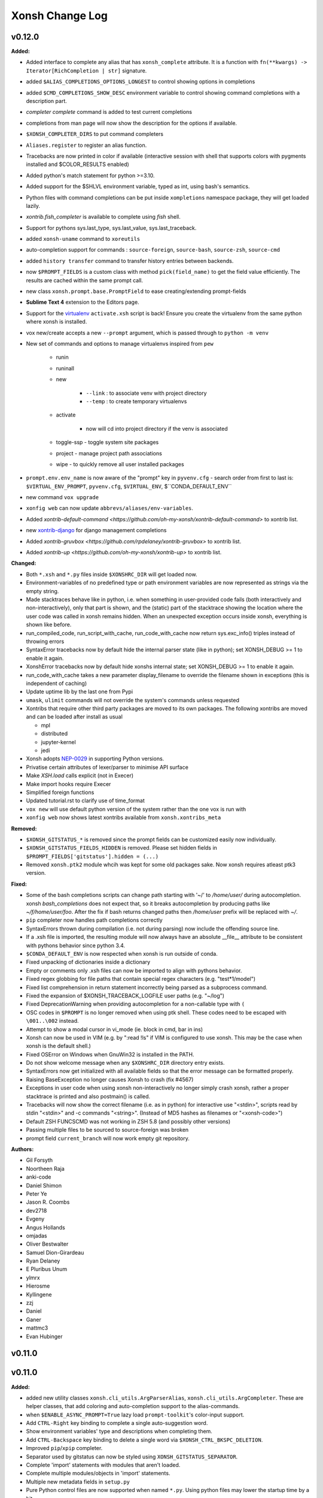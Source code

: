 ====================
Xonsh Change Log
====================

.. current developments

v0.12.0
====================

**Added:**

* Added interface to complete any alias that has ``xonsh_complete`` attribute. It is a function with ``fn(**kwargs) -> Iterator[RichCompletion | str]`` signature.
* added ``$ALIAS_COMPLETIONS_OPTIONS_LONGEST`` to control showing options in completions
* added ``$CMD_COMPLETIONS_SHOW_DESC`` environment variable to control showing command completions with a description part.
* `completer complete` command is added to test current completions
* completions from man page will now show the description for the options if available.
* ``$XONSH_COMPLETER_DIRS`` to put command completers
* ``Aliases.register`` to register an alias function.
* Tracebacks are now printed in color if available (interactive session with shell that supports colors with pygments installed and $COLOR_RESULTS enabled)
* Added python's match statement for python >=3.10.
* Added support for the $SHLVL environment variable, typed as int, using bash's semantics.
* Python files with command completions can be put inside ``xompletions`` namespace package,
  they will get loaded lazily.
* `xontrib.fish_completer` is available to complete using `fish` shell.
* Support for pythons sys.last_type, sys.last_value, sys.last_traceback.
* added ``xonsh-uname`` command to ``xoreutils``
* auto-completion support for commands : ``source-foreign``, ``source-bash``, ``source-zsh``, ``source-cmd``
* added ``history transfer`` command to transfer history entries between backends.
* now ``$PROMPT_FIELDS`` is a custom class with method ``pick(field_name)`` to get the field value efficiently.
  The results are cached within the same prompt call.
* new class ``xonsh.prompt.base.PromptField`` to ease creating/extending prompt-fields
* **Sublime Text 4** extension to the Editors page.
* Support for the `virtualenv <https://virtualenv.pypa.io/en/20.0.1/extend.html#activation-scripts>`_ ``activate.xsh`` script is back! Ensure you create the virtualenv from the same python where xonsh is installed.
* vox new/create accepts a new ``--prompt`` argument, which is passed through to ``python -m venv``
* New set of commands and options to manage virtualenvs inspired from ``pew``

    * runin
    * runinall
    * new

        * ``--link`` : to associate venv with project directory
        * ``--temp`` : to create temporary virtualenvs

    * activate

        * now will cd into project directory if the venv is associated

    * toggle-ssp - toggle system site packages
    * project - manage project path associations
    * wipe - to quickly remove all user installed packages
* ``prompt.env.env_name`` is now aware of the "prompt" key in ``pyvenv.cfg`` - search order from first to last is: ``$VIRTUAL_ENV_PROMPT``, ``pyvenv.cfg``, ``$VIRTUAL_ENV``, $``CONDA_DEFAULT_ENV``
* new command ``vox upgrade``
* ``xonfig web`` can now update ``abbrevs/aliases/env-variables``.
* Added `xontrib-default-command <https://github.com/oh-my-xonsh/xontrib-default-command>` to xontrib list.
* new `xontrib-django <https://github.com/jnoortheen/xontrib-django>`_ for django management completions
* Added `xontrib-gruvbox <https://github.com/rpdelaney/xontrib-gruvbox>` to xontrib list.
* Added `xontrib-up <https://github.com/oh-my-xonsh/xontrib-up>` to xontrib list.

**Changed:**

* Both ``*.xsh`` and ``*.py`` files inside ``$XONSHRC_DIR`` will get loaded now.
* Environment-variables of no predefined type or path environment variables are now represented as strings via the empty string.
* Made stacktraces behave like in python, i.e. when something in user-provided code fails (both interactively and non-interactively), only that part is shown, and the (static) part of the stacktrace showing the location where the user code was called in xonsh remains hidden. When an unexpected exception occurs inside xonsh, everything is shown like before.
* run_compiled_code, run_script_with_cache, run_code_with_cache now return sys.exc_info() triples instead of throwing errors
* SyntaxError tracebacks now by default hide the internal parser state (like in python); set XONSH_DEBUG >= 1 to enable it again.
* XonshError tracebacks now by default hide xonshs internal state; set XONSH_DEBUG >= 1 to enable it again.
* run_code_with_cache takes a new parameter display_filename to override the filename shown in exceptions (this is independent of caching)
* Update uptime lib by the last one from Pypi
* ``umask``, ``ulimit`` commands will not override the system's commands unless requested
* Xontribs that require other third party packages are moved to its own packages.
  The following xontribs are moved and can be loaded after install as usual

  * mpl
  * distributed
  * jupyter-kernel
  * jedi
* Xonsh adopts `NEP-0029 <https://numpy.org/neps/nep-0029-deprecation_policy.html>`_ in supporting Python versions.
* Privatise certain attributes of lexer/parser to minimise API surface
* Make `XSH.load` calls explicit (not in Execer)
* Make import hooks require Execer
* Simplified foreign functions
* Updated tutorial.rst to clarify use of time_format
* ``vox new`` will use default python version of the system rather than the one vox is run with
* ``xonfig web`` now shows latest xontribs available from ``xonsh.xontribs_meta``

**Removed:**

* ``$XONSH_GITSTATUS_*`` is removed
  since the prompt fields can be customized easily now individually.
* ``$XONSH_GITSTATUS_FIELDS_HIDDEN`` is removed.
  Please set hidden fields in ``$PROMPT_FIELDS['gitstatus'].hidden = (...)``
* Removed ``xonsh.ptk2`` module whcih was kept for some old packages sake. Now xonsh requires atleast ptk3 version.

**Fixed:**

* Some of the bash completions scripts can change path starting with '~/' to `/home/user/` during autocompletion.
  xonsh `bash_completions` does not expect that, so it breaks autocompletion by producing paths like `~/f/home/user/foo`.
  After the fix if bash returns changed paths then `/home/user` prefix will be replaced with `~/`.
* ``pip`` completer now handles path completions correctly
* SyntaxErrors thrown during compilation (i.e. not during parsing) now include the offending source line.
* If a .xsh file is imported, the resulting module will now always have an absolute \_\_file\_\_ attribute to be consistent with pythons behavior since python 3.4.
* ``$CONDA_DEFAULT_ENV`` is now respected when xonsh is run outside of conda.
* Fixed unpacking of dictionaries inside a dictionary
* Empty or comments only .xsh files can now be imported to align with pythons behavior.
* Fixed regex globbing for file paths that contain special regex characters (e.g. "test*1/model")
* Fixed list comprehension in return statement incorrectly being parsed as a subprocess command.
* Fixed the expansion of $XONSH_TRACEBACK_LOGFILE user paths (e.g. "~/log")
* Fixed DeprecationWarning when providing autocompletion for a non-callable type with ``(``
* OSC codes in ``$PROMPT`` is no longer removed when using ptk shell.
  These codes need to be escaped with ``\001..\002`` instead.
* Attempt to show a modal cursor in vi_mode (ie. block in cmd, bar in ins)
* Xonsh can now be used in VIM (e.g. by ":read !ls" if VIM is configured to use xonsh. This may be the case when xonsh is the default shell.)
* Fixed OSError on Windows when GnuWin32 is installed in the PATH.
* Do not show welcome message when any ``$XONSHRC_DIR`` directory entry exists.
* SyntaxErrors now get initialized with all available fields so that the error message can be formatted properly.
* Raising BaseException no longer causes Xonsh to crash (fix #4567)
* Exceptions in user code when using xonsh non-interactively no longer simply crash xonsh, rather a proper stacktrace is printed and also postmain() is called.
* Tracebacks will now show the correct filename (i.e. as in python) for interactive use "<stdin>", scripts read by stdin "<stdin>" and -c commands "<string>". (Instead of MD5 hashes as filenames or "<xonsh-code>")
* Default ZSH FUNCSCMD was not working in ZSH 5.8 (and possibly other versions)
* Passing multiple files to be sourced to source-foreign was broken
* prompt field ``current_branch`` will now work empty git repository.

**Authors:**

* Gil Forsyth
* Noortheen Raja
* anki-code
* Daniel Shimon
* Peter Ye
* Jason R. Coombs
* dev2718
* Evgeny
* Angus Hollands
* omjadas
* Oliver Bestwalter
* Samuel Dion-Girardeau
* Ryan Delaney
* E Pluribus Unum
* ylmrx
* Hierosme
* Kyllingene
* zzj
* Daniel
* Ganer
* mattmc3
* Evan Hubinger



v0.11.0
====================



v0.11.0
====================

**Added:**

* added new utility classes ``xonsh.cli_utils.ArgParserAlias``, ``xonsh.cli_utils.ArgCompleter``.
  These are helper classes, that add coloring and auto-completion support to the alias-commands.
* when ``$ENABLE_ASYNC_PROMPT=True`` lazy load ``prompt-toolkit``'s color-input support.
* Add ``CTRL-Right`` key binding to complete a single auto-suggestion word.
* Show environment variables' type and descriptions when completing them.
* Add ``CTRL-Backspace`` key binding to delete a single word via ``$XONSH_CTRL_BKSPC_DELETION``.
* Improved ``pip``/``xpip`` completer.
* Separator used by gitstatus can now be styled using ``XONSH_GITSTATUS_SEPARATOR``.
* Complete 'import' statements with modules that aren't loaded.
* Complete multiple modules/objects in 'import' statements.
* Multiple new metadata fields in ``setup.py``
* Pure Python control files are now supported when named ``*.py``.
  Using python files may lower the startup time by a bit.
* new environment variable ``$XONSH_TRACE_SUBPROC_FUNC``
  to handle ``$XONSH_TRACE_SUBPROC`` output
* Added `xontrib-pyrtn <https://github.com/dyuri/xontrib-pyrtn>` to xontrib list.

**Changed:**

* Display error message when running `xonfig colors` in a non-interactive shell
* Using ``ArgparserAlias`` for ``dirs``, ``popd``, ``pushd``
* use ``ArgparserAlias`` for ``disown`` alias with completion support
* ``history`` alias now has colored help message and completion support when running interactively.
* using ``ArgparserAlias`` for ``trace`` alias with completion support
* improve ``vox`` CLI completions
* use ArgparserAlias for ``xexec``. Now it supports completions.
* ``xonfig`` now has colored help message when ran interactively.
* Using ``ArgparserAlias`` to improve ``xontrib`` completions
* Changed !() to also capture background subprocesses
* Suggested commands are cached for better performance.
* Improved pipelines performance by using a mutable buffer.
* Curly braces { } in directory names are now escaped in the prompt
* The ``--rc`` argument is extended to support directories as well as files.
  Passing a directory will result in all ``*.xsh`` files in the directory being
  sorted and loaded at startup (equivalent to using the environment variable
  ``XONSHRC_DIR``).
* The environment variables ``XONSHRC`` and ``XONSHRC_DIR`` are no longer updated by xonsh on
  startup according to which files were actually loaded. This caused problems if xonsh is called
  recursively, as the child shells would inherit the modified startup environment of the parent.
  These variables will now be left untouched, and the actual RC files loaded (according to those
  variables and command line arguments) can be seen in the output of ``xonfig``.
* Replaced `xontrib-linuxbrew <https://github.com/eugenesvk/xontrib-linuxbrew>`_ with `xontrib-homebrew <https://github.com/eugenesvk/xontrib-homebrew>`_, which also supports Homebrew on macOS

**Removed:**

* Completely dropped the deprecated ``--config-path`` argument, which no longer
  did anything.
* The environment variable ``LOADED_RC_FILES`` is no longer set. It contained a list of booleans
  as to which RC files had been successfully loaded, but it required knowledge of the RC loading
  internals to interpret which status corresponded to which file. As above, the (successfully)
  loaded RC files are now shown in ``xonfig``.

**Fixed:**

* Add quotes in autocomplete when filename contains brackets
* Handle ``None`` value on XSH.env if ``$UPDATE_OS_ENVIRON`` is set to ``True``
* Implemented `__hash__` method to Env, so that it can be used in `lru_cache` without crashing.
* Make sure aliases are always captured regardless of ``$XONSH_CAPTURE_ALWAYS``
* ``fromdircolors`` doesn't crash if output from subprocess call to ``dircolors`` returns
  nothing (usually due to permission errors)
* Fixed issue with environment not being iterable on session objects.
* Fixed issue where environment is None in commands cache.
* ``${...}.swap()`` can be called from multiple threads safetly.
* Piping multiple function aliases doesn't raise a recursion error anymore.
* Fixed detection of App Execution Alias for latest 3.8 and 3.9 releases
* ``Jedi`` completer doesn't complete paths with ``~``.
* Sometimes the completion menu doesn't take space when cursor is at the bottom of the screen.
* vox now passes system-site-packages option
* Fix Duplicate paths left over when add paths to Path via xonsh.tools.EnvPath
* Fix  Crash with FileNotFoundError when current working directory is deleted #4467
* Completing a single-arg python code segment (e.g. ``@(/etc/hos<TAB>)``).
* Fixed pipelines in WSL2
* Newline symbols in Prompt-toolkit's completions are replaced by <space>
* Fix launching processes on Windows by using full paths (https://bugs.python.org/issue8557)



v0.10.1
====================

**Fixed:**

* ``execx`` and ``xonsh -c`` previously exposed xonsh-internal code in global scope. They also did not support defining variables and then referring to them in comprehensions, generators, functions, or lambdas. - https://github.com/xonsh/xonsh/issues/4363
* Short color token names can be used in ``register_custom_style()`` (#4339)

**Authors:**

* Gyuri Horak
* Jeremy Schlatter



v0.10.0
====================

**Added:**

* Added ability to set XONSH_HISTORY_FILE before loading the history backend.
* Added ability to get the arguments list in ExecAlias using ``$args`` and ``$arg<n>`` environment variables.
* Added instruction how to run xonsh AppImage on Alpine
* Xonsh now supports generators as completer functions.
* Completion Context - Allow completers to access a parsed representation of the current commandline context.
* Added casting CommandPipeline to int, hash and str.
* Ability to call the tool by the name from callable alias with the same name without the infinite loop error.
* ``on wsl`` field when running xonfig (when linux is detected)
* Help and superhelp (``obj?`` and ``obj??``) now use the ``__name__`` if available.
* added ``$XONSH_GITSTATUS_FIELDS_TO_HIDE`` to hide unwanted fields from ``{gitstatus}`` prompt field.
* Added number of lines added and removed to gitstatus
* Saving current working directory (cwd) to the history.
* Added XONSH_HISTORY_SAVE_CWD environment variable.
* Added environment variable ``$COMPLETE_DOTS`` to specify how current and previous directories should be tab completed in cd  ('./', '../'):
    - ``always`` Always complete paths with ./ and ../
    - ``never`` Never complete paths with ./ and ../
    - ``matching`` Complete if path starts with . or ..
* Complete ``import`` keyword in ``from ... import`` statements.
* Enabled case-insensitive completions for the ``jedi`` xontrib.
* Non-exclusive completers that enable aggregating multiple completer results.
* New ``$XONSH_CAPTURE_ALWAYS`` variable for opt-in interactive capturing.
  Since this capturing breaks background jobs and some interactive programs (like ``git`` invoking an editor),
  This behavior is now opt-in using this variable.
  See https://github.com/xonsh/xonsh/pull/4283 and linked issues.
* Wrap selection with quote/parens when ``$XONSH_AUTOPAIR=True``.
* Now xonsh will work with Python 3.10. (Match statement is not supported).
* In addition to reading single rc files at startup (``/etc/xonshrc``, ``~/.config/xonsh/rc.xsh``),
  xonsh now also supports rc.d-style config directories, from which all files are sourced. This is
  designed to support drop-in style configuration where you could, for example, have a common config
  file shared across multiple machines and a separate machine specific file.

  This is controlled by the environment variable ``XONSHRC_DIR``, which defaults to
  ``["/etc/xonsh/rc.d", "~/.config/xonsh/rc.d"]``. If those directories exist, then any ``xsh`` files
  contained within are sorted and then sourced.
* Added xontrib-prompt-starship - Starship prompt in xonsh shell.
* Added XONSH_SUBPROC_CAPTURED_PRINT_STDERR (default False) environment variable to hide unwanted printing the stderr when using captured object.
* A ``$XONSH_TRACE_COMPLETIONS`` variable for completions debugging.
* Added warning about prompt-toolkit in the welcome message.
* Added history backend name to the xonfig.
* `xontrib-linuxbrew <https://github.com/eugenesvk/xontrib-linuxbrew>`_ to add Homebrew's shell environment to xonsh shell on Linux
* Added xontrib-macro-lib - the library of the useful macros for the xonsh shell: https://github.com/anki-code/xontrib-macro-lib

**Changed:**

* update imphooks encoding regex to match the newer version at PEP 263
* Enabled bracketed paste mode for readline to protect against paste jacking
* The group of environment variables around history moved to the "Interactive Prompt History" section.
* Disabled completing subpaths for commands in ``jedi``.
* Improved ``which`` output for non-simple aliases
* New json history will be in XONSH_DATA_DIR/history_json directory.
* Completers for ``and/or``, ``&&/||/|`` and environment variables are now non-exclusive.
* Disabled ptk copying words/lines to clipboard on deletion (can be re-enabled with ``$XONSH_COPY_ON_DELETE``).
* Separated between ``XONSH_DEBUG`` and ``XONSH_NO_AMALGAMATE``. Setting ``XONSH_DEBUG=1`` now acts like ``XONSH_DEBUG=2`` before (basic information like input transformation, command replacement) and ``XONSH_DEBUG=2`` like ``XONSH_DEBUG=1`` before (more debugging information presented, like PLY parsing messages).
* Cleaned up available aliases for ``shell_type``
* Speedup commands-cache by saving results between runs and use the last run's result
* The ``completer add`` command after the non-exclusive completers.
  This means it will not block them from adding their completions.
* Updated the tab-completion tutorial.

**Fixed:**

* handle importing/decoding user modules with a 'UTF-8 with BOM' encoding (#4160)
* Fixed XONSH_HISTORY_FILE that has the actual path from the history backend now
* Annotated assignments (``x: int = 42``, ``x: int``).
* Fixed xpip sudo behavior in xonsh AppImage.
* Prevent cancelled future errors for async prompt ($ENABLE_ASYNC_PROMPT) fields from bubbling up (and destroying the prompt's formatting)
* $() no longer silently captures stderr
* Added catching callable argument and raising appropriate exception
* Crashing command-not-found output for bad file names on linux.
* Fixed error message when an empty command is run
* Fixed @$ crash when no output is sent out by the command
* Fixed xonsh crash when launched using `xonsh -c '$("")'`
* now abbrevs callback will not remove word from ``buffer.text``. See https://github.com/xonsh/xonsh/issues/3642#issuecomment-793789741
* Fixed the incorrect SyntaxError that was thrown when a subprocess command was preceded by a comment ending with a colon
* Fixed the missing auto-indentation in readline and prompt_toolkit when a statement ending with a colon was followed by a comment
* Fixed the incorrect auto-indentation in prompt_toolkit when a comment ended with a colon
* Fixed JSON history garbage collection for XONSH_HISTORY_SIZE in seconds.
* Fixed ``skip`` completer (completes ``sudo``, ``which`` and other commands).
* In a subprocess command, having whitespace in between the left bracket and the command no longer raises a SyntaxError.
* Reduced history reading when run script or command. Potential speed increasing.
* Fixed crash on statup if XONSH_COLOR_STYLE is set to something invalid.
* Fixed the colorize and/or keywords.
* Functions can be used for $TITLE, the same way as for $PROMPT. (#4148)
* wsl detection works on archlinux wsl2 now (and hopefully everywhere)
* Fixed an exception when run xonfig wizard in no RC mode.
* Bash completions now handle quoted and space-containing arguments better.
* ``import`` completions always work.
* Test consistent RC loading behaviour in a variety of startup scenarios
* Absolute paths to executables don't break bash completions anymore
* Fix colors and text in the welcome message.

**Authors:**

* Gil Forsyth
* anki-code
* Noortheen Raja
* Gyuri Horak
* Daniel Shimon
* Matthias Bussonnier
* Gordon Ball
* cryzed
* Peter Ye
* Evgeny
* Jeremy Schlatter
* jmoranos
* Walter A. Boring IV
* bhawkins
* JackofSpades707
* Luiz Antonio Lazoti
* francium



v0.9.27
====================

**Added:**

* Add new internal command "disown" to remove background jobs from the shell's job list
* Python3.9 issues with subscriptor forms fixed.
* added `xontrib-cd <https://github.com/eugenesvk/xontrib-cd>`_
* Added **xontrib-history-encrypt** - new history backend that encrypt the xonsh shell commands history to prevent leaking sensitive data. If you like the idea give a star to the repository https://github.com/anki-code/xontrib-history-encrypt

**Changed:**

* New awesome landing on https://xon.sh - feel free to share and tweet!
* History files (json, sqlite) now have 600 (rw only for user) permission by default.
* PTK(python-prompt-toolkit) is no longer vendored with xonsh.

**Fixed:**

* Fixed a bug where "cd" and "rmdir" would return non-directory completions
* SQLite History Backend: show message instead of exiting when disk is full.

**Authors:**

* Gil Forsyth
* anki-code
* Noortheen Raja
* Tejasvi S Tomar
* Evgeny
* Adam Schwalm
* Nate Simon



v0.9.26
====================

**Added:**

* abbrevs now support callbacks
* Added a new xontrib ``tcg``

**Fixed:**

* now xonsh stdout delegates ``isatty`` to wrapped io stream.

**Authors:**

* Gil Forsyth
* anki-code
* Noortheen Raja
* Gao, Xiang



v0.9.25
====================

**Added:**

* VC_GIT_INCLUDE_UNTRACKED environment variable if untracked file changes are desired to show a dirty working directory
* added `xontrib-powerline2 <https://github.com/vaaaaanquish/xontrib-powerline2>`_
* Add '``|``' and '``|=``' operators to the ``Aliases`` class.
* Add tests to the merging functionality.
* Add "back2dir" xontrib (https://github.com/anki-code/xontrib-back2dir) - back to the latest used directory when starting xonsh shell.
* show code-coverage for PRs
* Added ``CommandPipeline.raw_out`` and ``CommandPipeline.raw_err`` to get stdout/err as raw bytes.
* The ``@()`` operator now supports ``bytes`` objects.
* index for history's sqlite-DB
* support passing style from RichCompleter to PTK's Completer
* ``xonsh.cli_utils`` to create cli from functions easily.
* Python API for completer command with ``xonsh.completer`` module functions.
* Added new environment variable ``$PROMPT_TOKENS_FORMATTER``.
    That can be used to set a callable that receives all tokens in the prompt template.
    It gives option to format the prompt with different prefix based on other tokens values.
    Enables users to implement something like [powerline](https://github.com/vaaaaanquish/xontrib-powerline2)
    without resorting to separate $PROMPT_FIELDS. Works with ``ASYNC_PROMPT`` as well.
    Check the `PR <https://github.com/xonsh/xonsh/pull/3922>`_ for a snippet implementing powerline
* PTK style rules can be defined in custom styles using the ``Token.PTK`` token prefix.
  For example ``custom_style["Token.PTK.CompletionMenu.Completion.Current"] = "bg:#ff0000 #fff"`` sets the ``completion-menu.completion.current`` PTK style to white on red.
* Added new environment variable ``XONSH_STYLE_OVERRIDES``. It's a dictionary containing pygments/ptk style definitions that overrides the styles defined by ``XONSH_COLOR_STYLE``.
  For example::

    $XONSH_STYLE_OVERRIDES["Token.Literal.String.Single"] = "#00ff00"  # green 'strings' (pygments)
    $XONSH_STYLE_OVERRIDES["completion-menu"] = "bg:#ffff00 #000"  # black on yellow completion (ptk)
    $XONSH_STYLE_OVERRIDES["Token.PTK.CompletionMenu.Completion.Current"] = "bg:#ff0000 #fff" # current completion is white on red (ptk via pygments)
* support PTK's clipboard integration if pyperclip is installed.
    So that some common emacs like
    `cut/copy <https://github.com/prompt-toolkit/python-prompt-toolkit/blob/master/examples/prompts/system-clipboard-integration.py>`_
    will work out of the box.
* Added Python 3.9 to continuous integration.
* ``open in google cloud shell`` button 🤩
* Respect ignorespace present in $HISTCONTROL
* ``_get_normalized_pstring_quote`` returns a consistent set of prefixes, and the quote, for all path-string variants e.g. inputs ``pr'`` and ``rp'`` both produce the tuple ``("pr", "'")``. This function is used by ``xonsh.completers.complete_path`` and ``xonsh.completers._path_from_partial_string``.
* Added warning about huge amount of commands in CommandsCache that could affect on start speed.
* New ``xonsh.procs`` subpackage for handling subprocess mode.
* Environment variable ``$COMPLETION_MODE`` controls kind of TAB completion used with prompt-toolkit shell.
  ``default``, the default, retains prior Xonsh behavior: first TAB displays the common prefix of matching completions,
  next TAB selects the first or next available completion.
  ``menu-complete`` enables TAB behavior like ``readline`` command ``menu-complete``.  First TAB selects the first matching
  completion, subsequent TABs cycle through available completions till the last one.  Next TAB after that displays
  the common prefix, then the cycle repeats.
* Added timing probes for prompt tokens, lexer and before prompt.
* improve github actions by adding cache
* ``xog`` xontrib - a simple command to establish and print temporary traceback
  log file.
* Added ``xontribs`` section to the ``xonfig``.
* added xontrib-avox-poetry(http://github.com/jnoortheen/xontrib-avox-poetry)
* added xontrib-broot(http://github.com/jnoortheen/xontrib-broot)
* added `xontrib-long-cmd-durations <https://github.com/jnoortheen/xontrib-cmd-durations>`_
* added `xontrib-commands <https://github.com/jnoortheen/xontrib-commands>`_
* added xontrib-powerline3(http://github.com/jnoortheen/xontrib-powerline3)
* Added ``xontrib-zoxide`` to the list of xontribs.
* Added ``xontrib-gitinfo`` to the list of xontribs.

**Changed:**

* ``CommandPipeline.__repr__`` now returns formatted output wherein its printed
  attributes are also repr strings. This improves the output of ``!()``.
* prompt-toolkit required version updated to >=3.0
* group environment variables into categories.
* The SQLite history backend now has the same logic of storing stdout to the memory like json history backend.
* Using ``ujson`` (if installed) in LazyJSON to loading json history 15% faster.
* use requirements.txt env in both CI/local/pre-commit checks
* add caching to CI jobs to improve speed
* The change that allows Nuitka build the xonsh binary.
* Remove ``p``, ``rp`` and ``pr`` prefix from partial p-string used in ``xonsh.completers._path_from_partial_string``, such that ``ast.literal_eval`` does not raise ``SyntaxError``. ``pr`` and ``rp`` strings are now treated internally as raw strings, but the p-string quote is correctly returned.
* Increment the prefix length when the prefix input to ``xonsh.completers.complete_path`` is a p-string. This preserves the length of the prefix for path-string variants.
* Pygments debug messages about cache will be shoen only in debug mode.
* ``ulimit`` builtin now operates on "soft" limits by default.
* tests for vc-branch should accept both master and main
* upgrade black formatter to version 20.8b1
* Use ``xontribs_meta.py`` instead of ``xontribs.json``
* Welcome message cosmetic changes.
* rewrite xontribs/jedi.xsh -> xontribs/jedi.py to take advantage of python tooling

**Deprecated:**

* ``PTK_STYLE_OVERRIDES`` has been deprecated, its function replaced by ``XONSH_STYLE_OVERRIDES``
* The ``xonsh.proc`` module has been deprecated. Please use the new
  ``xonsh.procs`` subpackage instead. Deprecation warnings related to this
  have been added.

**Removed:**

* The deprecated ``foreground`` decorator has been removed.
  Please use ``unthreadable`` instead.
* ``xonsh.proc.unthreadable`` and ``xonsh.proc.uncapturable``
  have been moved to ``xonsh.tools``. Please import from
  this module instead.

**Fixed:**

* Now the directory and the symlink to this directory will be read from PATH once. Increasing the startup speed on Linux.
* Environment variable registration no longer fails to validate when the default
  is a callable.
* Default values created from callables are stored on in the evironment.
* Completers also recognize ``:`` as a valid split point for insertion for, e.g. pytest completions

  .. code
  pytest test_worker::<TAB>
* Colorize ``and``/``or`` operators correctly like ``&&``/``||``
* Speed of CommandsCache increased when aliases have multiple updates (i.e. init conda).
* Now when loading RC files, xonsh will not fail to import modules located on
  the same folder.
* Setting an alias with IO redirections (e.g ``ls | wc``) now works correctly.
* PTK shell: ``window has no childres`` error while completion is triggered - https://github.com/xonsh/xonsh/issues/3963
* make_xontrib - typerror - https://github.com/xonsh/xonsh/issues/3971
* Fix libc detection on FreeBSD
* Fix uptime functionality on FreeBSD
* Updated History Backend tutorial.
* enabled flake8 warning on ambiguous names. it is fun naming variables in coded words until oneday it looks like encrypted.
* Added ANSI fallback for ``xonsh.tools.print_color`` if shell is not yet initialized. Fixes #3840.
* ``./run-tests.xsh`` without arguments previously gave an esoteric error. It
  now prints help on how to run the tests.
* The git customisation example in the .xonshrc docs uses the right module name

**Authors:**

* Anthony Scopatz
* Jamie Bliss
* a
* David Strobach
* Bob Hyman
* anki-code
* Gyuri Horak
* Noortheen Raja
* Carmen Bianca Bakker
* Danny Sepler
* vaaaaanquish
* Daniel Shimon
* Jerzy Drozdz
* Faris A Chugthai
* Asaf Fisher
* Dominic Ward
* omjadas
* Leandro Emmanuel Reina Kiperman
* Henré Botha
* Aneesh Durg
* colons
* yggdr



v0.9.24
====================

**Added:**

* Ability to register custom styles via ``xonsh.pyghooks.register_custom_style``
* Add method of escaping an environment variable from expansion to the Bash to Xonsh Translation Guide.
* added mypy to the project. many of the errors are ignored. but it is a start.
* Added example of subproc calling to the tutorial.
* New xontrib-sh (https://github.com/anki-code/xontrib-sh) to paste and run snippets from bash, zsh, fish.

**Changed:**

* Now ``COMPLETIONS_CONFIRM`` is ``True`` by default.
* ``xonsh.AppImage`` python version pinned to 3.8.
* Cookiecutter template to creating new xontribs has many improvements (https://github.com/xonsh/xontrib-cookiecutter).
* Docs sections improvement.

**Removed:**

* Removed ``import random``.

**Fixed:**

* #1207 - custom color themes
* Webconfig updarted for the ``NO_COLOR`` to ``RESET`` change.
* async prompt field's returns from earlier data
* Async prompt will now support nested-format strings in prompts
* handle None value for ASYNC_PROMPT_THREAD_WORKERS
* Fixed f-strings parsing in Python 3.9
* Fixed reset color in ``xontrib list``.
* Fixed NO_COLOR to RESET in prompt_ret_code and mplhooks.

**Authors:**

* Anthony Scopatz
* David Strobach
* a
* anki-code
* Gyuri Horak
* Noortheen Raja
* Will Shanks



v0.9.23
====================

**Added:**

* add API docs for ptk_shell.updator module
* add flake8-docstrings to the project. it integrates pydocstyle to flake8.
* Support for ANSI OSC escape sequences in ``$PROMPT``, setting ``$TITLE`` for example. (#374, #1403)
* Now ptk_shell supports loading its sections in thread, speeding up the prompt. Enable it by setting ``$ENABLE_ASYNC_PROMPT=True``.
* Added ``unset``, ``export``, ``set -e``, ``set -x``, ``shopt``, ``complete`` to xontrib bashisms.
* Use command_cache when finding available commands, to speedup command-not-found suggestions
* Added Visual Studio Code (VSCode) extension and Vim syntax file to the Editors page.
* Added ``exit(exit_code)`` function by default in not interactive mode. Now importing ``exit`` from ``sys`` is not needed.
* Added Python syntax highlighting of xsh files on Github repo xonsh/xonsh
* history clear, history off and history on actions, for managing whether history in the current session is saved.
* ValueErrors from environ.register now report the name of the bad env var
* Add a new color ``DEFAULT`` that is used to designate the terminal's default color.
* Add a new special color token ``RESET`` used to reset all attributes.
* Add a new xonsh tool 'print_warning' that prints a traceback with a warning message.
* Added `xontrib-onepath <https://github.com/anki-code/xontrib-onepath>`_ to associate files with apps in xonsh shell like in graphical OS.
* Added ``print_color`` and ``printx`` functions to builtins as reference to ``xonsh.tools.print_color``.
* Added to xontrib whole_word_jumping: Shift+Delete hotkey to delete whole word.
* Added "Advanced String Literals" to the "Tutorial".
* ``xonfig jupyter-kernel`` new subcommand to generate xonsh kernel spec for jupyter.
  Installing a new xonsh kernel for jupyter automatically removes any other one registered with jupyter,
  otherwise the new one might not be used.
* Added xontrib ``powerline-binding`` (https://github.com/dyuri/xontrib-powerline-binding) - uses ``powerline`` to render the prompt.

**Changed:**

* Improved printing of xonsh ``--shell-type`` argument in help message.
* "Bash to Xonsh Translation Guide" improvements.
* More stable exception handling in the tab completer.
* Changed sections order in docs
* The ``path`` type in ``${...}.register`` was renamed to ``env_path`` as it should be and added
  new ``path`` type instead that represent ``pathlib.Path``. Now you can register typed environment
  variables that will be converted to ``Path``.
* xonsh/environ.py: new rule: for "registered" environment variables (in ``DEFAULT_VARS`` or via ``env.register()``),
  if default is set to ``DefaultNotGiven``, then variable has no default and raises ``KeyError`` if it is not
  actually defined in environment.  Likewise, ``"var" in __xonsh__.env`` will return False.
* Changed defaults for ANSICON, TERM and VIRTUAL_ENV to ``DefaultNotGiven``, so code can rationally test whether
  the expected external program has defined these variables.  No need to do this for variables that xonsh
  itself defines.
* Moved internal uses of ``NO_COLOR`` to ``RESET``.
* When retrieving the git status or other fields for building the prompt xonsh will run
  the git commands with ``$GIT_OPTIONAL_LOCKS=0``.  For details on what this entails see
  the git documentation for
  `GIT_OPTIONAL_LOCKS <https://git-scm.com/docs/git#Documentation/git.txt-codeGITOPTIONALLOCKScode/>`_.
* Minor improvements to the get prompt speed. (Mostly in git.)
* ptk key binding for TAB -- hitting TAB to start completion now automatically selects the first displayed completion (if any).
  hitting TAB when in insert mode inserts TAB, as heretofore.  This more exactly follows behavior of readline ``menu-complete``.
  There is no configuration option for tailoring this behavior.
* ``xonfig info`` displays whether jupyter detected in environment and
  also path of xonsh jupyter kernel spec, if any.
* xontrib-argcomplete and xontrib-pipeliner description improvement.

**Deprecated:**

* Deprecated the ``NO_COLOR`` color reset token in favor of ``RESET``.

**Removed:**

* Deprecated ``--config-path`` argument suppressed from help.
* setup no longer (tries to) install jupyter kernel automatically,
  user must run ``xonfig jupyter-kernel`` manually.

**Fixed:**

* cygwin needs full path to find exe; disable thread_subprocs as default for cygwin
* Fixed logic in git dirty working directory
* Fixed type registration for ``*DIRS`` environment variables.
* Fixed #3703 and #3739, recent code change made it impossible to tell whether a (registered) environment variable
  was missing from environment or present and set to its registered default value. The test for ANSICON was
  failing due to this.
* Fixed environment variables substitution: unknown variables stay unreplaced now (#3818).
* Fixed xpg xontrib link
* Fix crash when xonsh tries to run windows app execution aliases.
* Setup wasn't consistently detecting jupyter in environment; ``python setup.py install`` worked, but
  ``pip install .`` wouldn't (because pip mucks with ``sys.path``),
  nor would install from wheel (because it doesn't run ``setup.py``).
* ``xonfig info`` now displays actual value of ON_MSYS and ON_CYGWIN instead of lazy bool type.
  (maybe was happening only on Windows?)

**Authors:**

* Anthony Scopatz
* Gil Forsyth
* Morten Enemark Lund
* Bob Hyman
* a
* anki-code
* christopher
* Eadaen1
* Danny Sepler
* Gyuri Horak
* cafehaine
* Wendell Turner
* Noortheen Raja
* Marius van Niekerk
* Wendell CTR Turner



v0.9.22
====================

**Added:**

* Added xontrib-argcomplete to support kislyuk/argcomplete - tab completion for argparse.
* New ``tools.debian_command_not_found()`` function for finding commands in
  debian/ubuntu packages.
* New ``tools.conda_suggest_command_not_found()`` function for finding commands in
  conda packages.
* Borrow shift-selection from prompt-toolkit. Shift-arrow (selects a letter) and control-shift-arrow (selects a word) should now be supported.
* Documentation for keyboard shortcuts
* Xonsh now supports bash-style variable assignments preceding
  subprocess commands (e.g. ``$FOO="bar" bash -c r"echo $FOO"``).

**Changed:**

* Added the fastest way to run xonsh AppImage to the docs.
* ``command_not_found()`` is now a wrapper function that finds packages for missing
  commands in a variety of locations. This function now also takes an ``env`` argument
  for looking up values in the enviornment.
* The variable cwd_dir, used for prompts,
  now always has a slash at the end, so users can use the
  construct "{cwd_dir}{cwd_base}" in their custom prompt definitions.

**Fixed:**

* crash when starting wizard by ``xonfig wizard``
  xonsh.environ: ensure get_docs(name).doc_default is str when name is not registered.
* Fixed issue where xontribs were failing from ``AttributeError: '_MergedKeyBindings' object has no attribute 'add'``

**Authors:**

* Anthony Scopatz
* David Strobach
* Bob Hyman
* anki-code
* Danny Sepler
* Eadaen1



v0.9.21
====================

**Added:**

* ``xonsh-in-docker.py`` script now has ``--pytest`` parameter,
  that automates pytest installation into the Docker container.
* Setup extras tag '[full]' to install prompt-toolkit and pygments in one fell swoop.
  Full feature install can be ``pip install xonsh[full]``.
* Support for PEP 570 positional-only parameters.
* Support for starred expressions within return statement
  (``return x, *my_list``).
* Xonsh now runs in Python 3.9
* ``vox`` xontrib now supports ``new --activate`` and ``deactivate --remove``
  to create + activate and deactivate + remove virtual environments in a single
  command.

**Changed:**

* Rewrote Installation and Configuration sections of Getting Started doc
  to clarify install from packages, and generally improve flow.

**Fixed:**

* Fixed incorrect reference to XONSH_HIST_SIZE instead of XONSH_HISTORY_SIZE
* RST code-block:: xonshcon now works.
* Non-default parameters can not follow defaults anymore.
* Fixed parser not emmiting errors in some cases.

**Authors:**

* Anthony Scopatz
* Jamie Bliss
* David Strobach
* Bob Hyman
* Will S
* Danny Sepler
* Marius van Niekerk



v0.9.20
====================

**Added:**

* ``abbrevs`` expansion now allows for setting cursor to a specific
  position within the expanded abbrev. For instance
  ::

    abbrevs["eswap"] = "with ${...}.swap(<edit>):\n    "

  expands ``eswap`` as you type to environment context manager
  ``swap()`` syntax and places the cursor at the position of the
  ``<edit>`` mark removing the mark itself in the process.
* Support for ANSI escape codes in ``$PROMPT``/``$RIGHT_PROMPT``. In this way 3rd party prompt generators like ``powerline`` or ``starship`` can be used to set the prompt. ANSI escape codes might be mixed with the normal formatting (like ``{BOLD_GREEN}``) and *prompt variables* (like ``{user}``) should work as well.
  For example:
  ::

    $PROMPT=lambda: $(starship prompt)
    $RIGHT_PROMPT="\x1b[33m{hostname} {GREEN}> "
* Added ``$HOSTNAME`` and ``$HOSTTYPE`` environment variables.
* New ``Env.rawkeys()`` iterator for iterating over all keys in an environment,
  not just the string keys like with ``__iter__()``.
* New landing page for https://xon.sh
* Added xonsh AppImage to the GitHub release assets
* xonsh now comes with a bulitin version of prompt-toolkit (3.0.5) which will be used as fall back if prompt_toolkit is not installed.
* Support for Python 3.8 PEP 572 assignment expressions (walrus operator).

**Changed:**

* custom startup scripts replaced by setup.py -generated (console) entrypoint scripts for both xonsh and xonsh-cat.
  This means xonsh.bat and xonsh-cat.bat are replaced on Windows by xonsh.exe and xonsh-cat.exe, respectively.

**Fixed:**

* Iterating over ``${...}`` or ``__xonsh__.env`` yields only string
  values again.
* List comprehensions do not ignore the second and subsequent ``if`` clauses
  in multi-if comprehension expressions any more.
* Xonsh can now fully handle special Xonsh syntax within f-strings, including
  environmnent variables within ``${}`` operator and captured subprocess
  expansion within f-string expressions.
* Avoid startup error on Windows when py.exe chooses wrong python interpreter to run xonsh.
  When multiple interpreters are in PATH, 'py' will choose the first one (usually in the virtual environment),
  but 'py -3' finds the system-wide one, apparently by design.

* For xonsh-cat, avoid parsing and processing first (0'th) argument when invoked directly from OS shell.
* Run control files are now read in with ``$THREAD_SUBPROCS`` off.
  This prevents a weird error when starting xonsh from Bash (and
  possibly other shells) where the top-level xonsh process would
  be stopped and placed into the background during startup. It
  may be necessary to set ``$THREAD_SUBPROCS=False`` in downstream
  xonsh scripts and modules.
* Fixed installation issues where generated files (like the parser table and
  amalgamated modules) were not installed.
* The xonsh test suite has been cleaned up. So no more failing test. Hopefully.
* Addressed robustness issue with ``"locked"`` history key not
  being present at startup.
* ``vox`` xontrib works again with the new environment defaults.

**Authors:**

* Anthony Scopatz
* Morten Enemark Lund
* David Strobach
* Bob Hyman
* anki-code
* Raphael Das Gupta
* Gyuri Horak



v0.9.19
====================

**Added:**

* ``history`` command now supports ``flush`` action
* Added new items on "Bash to xsh" page
* JsonHistory: added ``history gc --force`` switch to allow user to override above warning.
* JsonHistoryGC: display following warning when garbage collection would delete "too" much data and don't delete anything.

  "Warning: History garbage collection would discard more history ({size_over} {units}) than it would keep ({limit_size}).\n"
  "Not removing any history for now. Either increase your limit ($XONSH_HISTORY_SIZE), or run ``history gc --force``.",

  It is displayed when the amount of history on disk is more than double the limit configured (or defaulted) for $XONSH_HISTORY_SIZE.
* $LS_COLORS code 'mh' now recognized for (multi) hard-linked files.
* $LS_COLORS code 'ca' now recognized for files with security capabilities (linux only).
* CI step to run flake8 after pytest.
* RichCompletion for completions with different display value, description and prefix_len.
* Allow completer access to multiline document when available via ``xonsh.completers.tools.get_ptk_completer().current_document``.
* ``abbrevs`` word expasion can now be reverted by pressing
  the space bar second time immediately after the previous
  word got expanded.
* ``ulimit`` command.
* ``pdb`` xontrib, that runs pdb debugger on reception of SIGUSR1 signal.
* xontrib-xpg is a xontrib for running or explaining sql queries for posgresql database.

**Changed:**

* Xonsh now launches subprocesses with their ``argv[0]`` argument containing
  the command exactly as inserted by the user instead of setting it to the
  resolved path of the executable. This is for consistency with bash and other
  shells.
* Added ability to register, deregister environment variables;
  centralized environment default variables
* Added exit to the "Bash to xsh" article.
* xonsh.main _failback_to_other_shells now tries user's login shell (in $SHELL) before trying system wide shells from /etc/shells.
* The current working directory is now correctly obtained in line 501 of xonsh/parsers/base.py
* Garbage collection avoids deleting history and issues a warning instead if existing history is more than double the comfigured limit.
  This protects active users who might have accumulated a lot of history while a bug was preventing garbage collection.  The warning
  will be displayed each time Xonsh is started until user takes action to reconcile the situation.
* ``tests\test_integrations.py`` no longer runs with XONSH_DEBUG=1 (because new, debug-only progress messages from history were breaking it).
* Updated pytest_plugin for pytest 5.4 API, pip requirements for pytest>= 5.4
* Major improvements to Jedi xontrib completer:
    * Use new Jedi API
    * Replace the existing python completer
    * Create rich completions with extra info
    * Use entire multiline document if available
    * Complete xonsh special tokens
    * Be aware of _ (last result)
    * Only show dunder attrs when prefix ends with '_'
* Many files are starting to be formatted using ``pyupgrade --py36-plus``, in order to automatically update to newer
  Python constructs.
* ``xontrib load`` does not stop loading modules on error any more.

**Deprecated:**

* ``pytest --flake8`` now exits with error message to use flake8 instead.
  Allows single list of lint exceptions to apply in CI and your IDE.

**Removed:**

* Removed history replay
* pytest-flake8 package from requirements\*.txt
* Xonsh now relies exclusively on Setuptools for install.
* Compatibility with Python 3.5 has been removed as well as all related code. In
  particular xonsh.inspector does not defined ``getouterframes`` anymore, use
  ``inspect.getouterframe`` directly.

**Fixed:**

* Unhandled exception triggered by unexpected return from callable alias.
* Fix path completer throwing exception sometimes
* Fixed help operator not displaying definition for callables.
* JsonHistory.files(): Now once again enumerates history files from the directory.  This has been broken for about 2 years.
* JsonHistory.run_gc(): Don't busy loop while waiting for history garbage collection to complete, sleep a bit instead.
  This does much to keep Xonsh ptk_shell responsive when dealing with very large history on disk.
* Fixed JSON history indexing error.
* Fixed syntax error in scripts containing line continuation syntax.
* $LS_COLORS code 'fi' now used for "regular files", as it should have been all along. (was 'rs')
  See (#3608)[https://github.com/xonsh/xonsh/issues/3608].
* pyghooks.color_files now follows implememntation of ls --color closely.  Thanks @qwenger!
  However, a few documented differences remain due to use in Xonsh.

* $LS_COLORS['ln'] = 'target' now works.  Also fixes #3578.
* Fixed exit code for commands executed via ``-c`` (#3402)
* Logical subprocess operators now work after long arguments (e.g. ``--version``).
* ``pip`` completer no longer erroneously fires for ``pipx``
* Updated development guide to reference flake8 instead of pylint
* Corrected flake8 config for allowed exceptions.
* various pytest warnings in a "clean" test run.
* The current Mercurial topic is shown.
* Fixed import problems due to modules using deprecated pkg_resources methods by proxying calls to the underlying loader.
* Typo in 'source' alias.
* Crash in 'completer' completer.
* Don't complete unnecessarily in 'base' completer
* Viewing mock objects in the shell
* Fixed formatting error in ``vox rm`` command.

**Authors:**

* Anthony Scopatz
* Gil Forsyth
* Morten Enemark Lund
* Bob Hyman
* David Strobach
* Burak Yiğit Kaya
* Matthias Bussonnier
* anki-code
* David Dotson
* con-f-use
* Daniel Shimon
* Jason R. Coombs
* Gyuri Horak
* Achim Herwig
* Marduk Bolaños
* Stefane Fermigier
* swedneck
* Feng Tian
* cafehaine
* paugier



v0.9.18
====================

**Added:**

* external *xontrib-hist-navigator* to facilitate directory history navigation.
* Support package prompt-toolkit V3 as well as V2 in prompt_toolkit shell.
* New `xontrib-output-search <https://github.com/anki-code/xontrib-output-search>`_ to get identifiers, names, paths, URLs and words from the previous command output and use them for the next command.
* New `xontrib-pipeliner <https://github.com/anki-code/xontrib-pipeliner>`_ is to easily process the lines using pipes.
* New `xontrib-prompt-bar <https://github.com/anki-code/xontrib-prompt-bar>`_ with elegance bar style for prompt.

**Changed:**

* $SHELL_TYPE "prompt_toolkit" with any suffix creates the "prompt_toolkit" shell, requires package prompt-toolkit >= 2.0
* Moved code from package xonsh.ptk2 to xonsh.ptk_shell (because it's the only one now); package xonsh.ptk2 redirects thence.
* Added extremely simplified xonsh AppImage building process.
* Added examples of usage $XONSH_TRACE_SUBPROC to the docs
* Use UTF-8 encoding when writing .xonshrc with webconfig for Windows compatibility

**Deprecated:**

* prompt-toolkit versions before 2.0

**Removed:**

* package xonsh.ptk

**Fixed:**

* Fixed name autosuggestion in path completer (#3519)
* Flake8/black fixes to the whole code tree, in 3 steps.
  Devs should update their IDE to run both during file editing, to avoid a re-accumulation of arbitrary exceptions.
* tests/test_builtins.py, fix test case test_convert_macro_arg_eval(kind).

**Authors:**

* Gil Forsyth
* Jamie Bliss
* Bob Hyman
* anki-code
* Raphael Das Gupta
* Noortheen Raja
* Manor Askenazi
* Marduk Bolaños



v0.9.17
====================

**Changed:**

* ``@$()`` subprocess operator now properly strips newline characters off
  the lines of multiline output.

* ``@$()`` subprocess operator does not require leading and trailing whitespace
  anymore, so expansions like ``cd /lib/modules/@$(uname -r)/kernel`` or
  ``gdb --pid=@$(pidof crashme)`` are now possible.
* Moved most CI to github actions (OSX is still on travis)
* Replaced Repl.It with RunThis on the front page of the docs.

**Fixed:**

* autovox xontrib now works with Python 3.5
* It is now possible to pass ``"&"`` as the last argument in subprocess mode.
* Fixed a bug on Windows causing ``FileNotFoundError`` exception if path
  elements contain trailing spaces.

**Authors:**

* Anthony Scopatz
* Gil Forsyth
* David Strobach



v0.9.16
====================

**Added:**

* Added ``abbrevs`` xontrib.
* Added `xontrib-pyenv <https://github.com/dyuri/xontrib-pyenv>`_ to list of registered xontribs.

**Changed:**

* ``xdg-open`` now runs unthreaded.

**Fixed:**

* Return Token.Text when filesystem item's type not defined in LS_COLORS; avoid crashing Pygments.
* Fixed bug on Windows if Path elements has trailing spaces. Windows in general and ``os.path.isdir()``
  doesn't care about trailing spaces but ``os.scandir()`` does.

**Authors:**

* Morten Enemark Lund
* Bob Hyman
* David Strobach
* Gyuri Horak
* Chris Lasher



v0.9.15
====================

**Added:**

* Adds documentation for how to setup an emacs editing mode for xonsh.
* New ``$XONSH_TRACE_SUBPROC`` environment variable.
* Added ``-l``, ``-c`` and ``-a`` options to ``xexec``, works now like ``exec``
  in bash/zsh
* **$HISTCONTROL** - *errordups* support for history-sqlite backend

**Changed:**

* ``-l`` switch works like bash, loads environment in non-interactive shell
* The xonsh pytest plugin no longer messes up the test order for pytest. Xsh test
  are still executed first to avoid a bug were other tests would prevent ``test_*.xsh``
  files to run correctly.
* New repo name for xxh

**Fixed:**

* Correctly follow symlinks when using dot-dot paths with cd -P.
* ``execx`` does not require the input string to be newline-terminated.
* ``evalx`` accepts newline-terminated input string.
* Fixed issue where negative exit codes (such as those produced
  by core dumps) where treated as logical successes when chaining
  processes with other boolean expressions.
* Fixed XONSH_TRACE_SUBPROC for pipeline command.
* updated CONTRIBUTING.rst about running pylint for changed files

**Authors:**

* Anthony Scopatz
* Morten Enemark Lund
* David Strobach
* anki-code
* Samuel Lotz
* Gyuri Horak
* Noortheen Raja
* Gabriel Vogel
* anki
* Jerzy Drozdz



v0.9.14
====================

**Added:**

* Added building process of standalone rootless AppImage for xonsh.
* pyproject.toml -- so vscode can use black as python formatter interactively
* The ``xonsh/interactive`` container has been added, in addition to the previous ``xonsh/xonsh`` and ``xonsh/action`` containers. See https://hub.docker.com/u/xonsh
* New ``$THREAD_SUBPROCS`` environment variable allows you to
  specify whether threadable subprocesses should actually be
  run in a thread or not.  Default ``True``.
* event on_lscolors_changed which fires when an item in $LS_COLORS changed.
* dict pyghooks.file_color_tokens containing color tokens for file types defined in $LS_COLORS.
* file pyproject.toml containing config rules for black formatter consistent with flake8
* New ``umask`` utility to view or set the file creation mask
* New ``xonfig web`` command that launches a web UI (in your browser) that
  allows users to configure their ``$XONSH_COLOR_STYLE``, ``$PROMPT``, and
  loaded xontribs in an interactive way. This is the prefered way to initialize
  the ``~/.xonshrc`` file on a new system or for new users.  It supersedes the
  old ``xonfig wizard`` command.
* New ``xonsh.webconfig`` subpackage for creating and launching ``xonfig web``.
* Added ``localtime`` entry to the ``$PROMPT_FIELDS`` dictionary, allowing users
  to easily place the current time in their prompt. This can be formatted with
  the ``time_format`` entry of ``$PROMPT_FIELDS``, which defaults to ``"%H:%M:%S"``.
  These are implemented in the new ``xonsh.prompt.times`` module.
* The ``html`` module in ``xonsh.lazyimps`` was added to lazily import
  ``pygments.formatters.html``.
* New ``xonsh.pyghooks.XonshHtmlFormatter`` class that enables HTML formatting of
  xonsh color strings.

**Changed:**

* the feature list: subprocess mode colorizes files per $LS_COLORS, when they appear as arguments in the command line.
  Yet another approximation of ls -c file coloring behavior.
* file setup.cfg to declare flake8 rules for all tools (not just pytest)
* Moved python 3.8 parsing out of base parser
* The ``xonsh.pyghooks.XonshLexer`` now inherits from ``Python3Lexer``,
  rather than ``PythonLexer``.
* ``xonsh.pyghooks.XonshStyle`` now presents the ``highlight_color`` and
  ``background_color`` from the underlying style correctly.

**Removed:**

* Removed deprecated ``xonda`` ``xontrib`` from list

**Fixed:**

-  `[color] in .gitconfig (#3427) <https://github.com/xonsh/xonsh/issues/3427>`_ now stripped from {curr\_branch}

  - `Before <https://i.imgur.com/EMhPdgU.png>`_
  - `After <https://i.imgur.com/sJiqgsb.png>`_

* The autovox xontrib now preserves activated environment on cd
* setup.cfg -- duplicated flake8 config so interactive use and test runs enforce same rules. (Implementation is arguably a regression.)
* Pressing ``Ctrl+Z`` no longer deadlocks the terminal,
  allowing further input from the user, even for threaded
  subprocesses.
* ``XonshImportHook.get_source()`` now takes a dotted module name instead of a file path, as it should
* Fixed documentation on environment variable ``$PROMPT_REFRESH_INTERVAL``.
* Using rmtree on windows no longer attempts to use invalid ``rm`` command
  and uses ``del`` instead.
* Avoid crash in SubprocessSpec._run_binary() when command line has 2 real subprocesses piped together.
* Fixed an issue on Windows where pressing ctrl-c could sometimes result
  in a traceback if the process had already quit before being killed by xonsh.
* Modified base_shell._TeeStdBuf to feed bytes not str to console window under VS Code.
* Command line with leading whitespace improperly formated (PTK2/PTK3).
* Fix Ctrl-C event causing Atribute error on Windows (for reals this time).
* Unit test failures in test_integrations under ubuntu 19.10 with Python 3.8.0
* .gitignore entries for venv under project root (as for autovox) and for VS Code.
* Minor typo fixes to xontrib descriptions.

**Authors:**

* Anthony Scopatz
* Gil Forsyth
* Morten Enemark Lund
* Jamie Bliss
* Bob Hyman
* David Strobach
* Burak Yiğit Kaya
* anki-code
* adam j hartz
* Nickolay Bukreyev
* Edmund Miller
* Mike Crowe
* Sylvain Corlay
* Chris Lasher
* Marcio Mazza



v0.9.13
====================

**Changed:**

* The ``$LS_COLORS`` environment variable will no longer raise exceptions when trying
  to convert ANSI color sequences to xonsh color names.

**Removed:**

* Remove built in support for "win unicode console". Full unicode support on windows is now provided by
  using the new `Windows terminal <https://github.com/microsoft/terminal>`__.

**Fixed:**

* Fixed issue converting ANSI color codes that contained both slow blink and set foreground
  or set background sequences.
* Fix coreutils ``cat`` behaviour on empty input (e.g. ``cat -``).

* Fix Ctrl-C event causing Atribute error on Windows.
* Fix Added OpenBSD as a platform

* Fix Corrected aliases for OpenBSD to not include ``--color=auto`` and ``-v``
* Fixed a regession with xonsh superhelp ``??`` operator and ``which -v`` which showed Pythons builtin
  doc strings.

**Authors:**

* Anthony Scopatz
* Morten Enemark Lund
* David Kalliecharan



v0.9.12
====================

**Added:**

* Added ``autovox`` xontrib
* ``xonsh.lib.itertools.as_iterable`` for making sure that strings are turned into iterables
* The ``percol`` command no longer predicts as threadable.

**Changed:**

* The ``source`` alias is now unthreaded, enabling ``contextvars`` to be used
  correctly in sourced files.
* Changed the ``ExecAlias`` to only be applied when the logical operators
  (``and``, ``or``) are surrounded by whitespace.

**Fixed:**

* Fixed missing ANSI color modifiers which causes traceback when they were used by ``$LS_COLORS``.
* gray empty bottom bar when using $XONSH_UPDATE_PROMPT_ON_KEYPRESS
* ``xonsh.lib.subprocess.check_output()`` now properly captures output.
* Correct ANSI colors for the default color scheme to stop suppressing the bold / italic / underline modifiers.
* tab completion for cd correctly handles the CDPATH environment variable
* On Windows, send ``CTRL_C_EVENT`` to subprocesses instead of ``SIGINT``.
* ``xonsh`` will return a non-zero exit code if it is run in file mode and
  cannot find the file specified, e.g.

  .. code-block::

     $ xonsh thisfiledoesntexist.xsh
     xonsh: thisfiledoesntexist.xsh: No such file or directory.
     $ _.returncode
     1
* Fixed issue with Jedi xontrib incorrectly raising errors
  during tab completion.
* Defining functions inside of the shell no longer crashes on Python 3.8.
* The encoding for xonsh script are now always assumed to be utf-8, even on
  Windows where the default encoding can be different. This allows for writing
  real unicode characters in the xonsh script files.

**Authors:**

* Anthony Scopatz
* Gil Forsyth
* Morten Enemark Lund
* Jamie Bliss
* christopher
* Carmen Bianca Bakker
* Caleb Hattingh
* Sean Farley
* Allan Crooks
* micimize
* nedsociety
* fanosta



v0.9.11
====================

**Changed:**

* ``vox activate`` will now prepend the absolute path of the virtualenv ``bin/`` directory (or ``Scripts/`` on Windows) to ``$PATH``; before this was a relative path.

**Fixed:**

* "lou carcolh" example and description of ``endidx`` in completer tutorial
* Logical operators in aliases are now executed as expected, e.g.
  ``aliases['echocat'] = 'echo "hi" and echo "there"'`` will, when run, return

  .. code-block::

     hi
     there

**Authors:**

* Gil Forsyth
* con-f-use
* Caleb Hattingh



v0.9.10
====================

**Added:**

* $PROMPT_REFRESH_INTERVAL: Automatically invalidate the PROMPT every so many seconds.
* Allow disabling individual items in gitstatus prompt

**Fixed:**

* Fix ``cat`` can't read pseudo files with zero size such as /proc/\* or /sys/\* (#3182, #3199)
* command-not-found: now works on non-Debian bansed distributions
* Implemented ``'target'`` psuedo-color in ``$LS_COLORS`` for link coloring based
  off of the link target. This was causing issues on some systems where this is
  the default.

**Authors:**

* Anthony Scopatz
* Gil Forsyth
* Morten Enemark Lund
* virus
* vaaaaanquish
* K.-Michael Aye
* Alexander Steffen
* Jan Chren
* Sean Farley
* László Vaskó
* Nils ANDRÉ-CHANG
* chengxuncc



v0.9.9
====================

**Added:**

* $COMPLETION_IN_THREAD: When this is True, background theads is used for completion.
* Open man page when requesting help for subprocess commands, e.g. using ``sh?``
* Add several cmds/tools for predict list

**Changed:**

* Changed ``XonshSession.link_builtins`` to set a ``DynamicAccessProxy`` for each ``builtin`` link
* ``events`` is now unlinked from ``builtins``

**Removed:**

* Removed ``DeprecationWarningProxy``; no longer needed
* Removed ``load_proxies`` and ``unload_proxies``; moved functionality to ``XonshSession.link_builtins``, ``XonshSession.unlink_builtins``, respectively.
* Removed deprecated ``builtin.__xonsh_*__`` alises, please use ``builtins.__xonsh__.*`` instead.

**Fixed:**

* Added proxied ``__dir__`` method to ``DynamicAccessProxy`` to restore
  tab-completion for objects that use the proxy (especially ``events``)
* Avoid displaying finished tasks in title.
* ``inspect.getsource`` now works correctly and the ``__xonsh__.execer`` resets
  ``<filename>`` correctly.  This was causing several very strange buggy
  behaviors.
* Hitting ``Enter`` while ``$VI_MODE=True`` now executes the current code block
  irrespective of cursor position

**Authors:**

* Anthony Scopatz
* Gil Forsyth
* David Dotson
* vaaaaanquish
* Alexander Steffen
* Ke Zhang
* Daniel Smith



v0.9.8
====================

**Fixed:**

* Fixed a bug in sourcing Bash functions, where ``delare -F`` contained
  newlines, meaning that the ``read`` command that followed it would only
  pick up the first function declaration. ``echo`` is used to normalize
  whitespace.

**Authors:**

* Anthony Scopatz



v0.9.7
====================

**Added:**

* add xontrib (xontrib-readable-traceback)
* Registered kitty xontrib.
* The zipapp extra was added to install the importlib.resources backport on <3.7

**Changed:**

* turn off warning on completer
* xontrib metadata loading is now zipapp safe when possible

**Fixed:**

* Updated py-bash-completion that is vended with xonsh to v0.2.6 which
  includes a fix completion which uses a subshell environment and a
  fix for string index error in stripped prefix.
* Removed obsolte "Alt+." keybinding in xontrib-bashisms that was causing built-in binding to malfunction.
* Fixed that occurs when type a command before rendering.

**Authors:**

* Anthony Scopatz
* Jamie Bliss
* con-f-use
* vaaaaanquish
* Gyuri Horak



v0.9.6
====================

**Fixed:**

* Fixed exception in help/version threadable predictor
* Fixed gitstatus prompt so that it also now reports deleted files
* Fixed issue where the prompt-toolkit2 shell could not display and
  would end up in an infinite error loop if ``$MULTILINE_PROMPT``
  was a suitably "false" value, such as ``None`` or an empty string.
* Fixed issue where setting ``$XONSH_STDERR_PREFIX`` and ``$XONSH_STDERR_POSTFIX``
  and running a command in the ``xonshrc`` file would throw an error.

**Authors:**

* Anthony Scopatz
* David Strobach
* virus
* shadow-light



v0.9.5
====================

**Fixed:**

* Style 'bw'. Background colors was added in the style description.
* Fix causing error in ``get_predictor_threadable`` on windows when try to run not exist command
* ``pip`` completer no longer fires when ``pip`` happens to appear within a word
  like ``bagpipes``
* Fixed issue with ``history gc`` command not running properly.

**Authors:**

* Anthony Scopatz
* Gil Forsyth
* Jean-Benoist Leger
* virus
* con-f-use



v0.9.4
====================

**Added:**

* Add processing ``%d`` for avoid overwriting in ``run-tests.xsh``

**Changed:**

* Xonsh now does not attempt to expand raw strings, so now::

    $ echo "$HOME"
    /home/user
    $ echo r"$HOME"
    $HOME
* sudoedit now runs unthreaded

**Fixed:**

* threadable predictor for 'env' command based on predictor from the executed
  command. Fixes #2759 and #3103.
* An error in the 'xon.sh' executable that only popped up during testing has
  been fixed.  Specifically: It now directly calls 'python3' without invoking
  'env'.
* bashisms extension can be used again with prompt_toolkit v1
* Fix a crash when setting ``$INTENSIFY_COLORS_ON_WIN`` in certain situations.
* Fix issue with bashsisms xontrib causing syntax errors for some Python statements
* portable trick to pass args which replace '/usr/bin/env' is removed and
  '/usr/bin/env' is used. Fixes bug when a python3 used is outside the default
  'PATH'.

**Authors:**

* Anthony Scopatz
* Morten Enemark Lund
* Jean-Benoist Leger
* David Strobach
* virus
* Carmen Bianca Bakker
* con-f-use
* cclauss
* Eddie Peters



v0.9.3
====================

**Deprecated:**

* Python v3.4 has been fully, completely, and (hopefully) correctly
  deprecated. Please migrate to an officially supported version of Python.

**Authors:**

* Anthony Scopatz



v0.9.2
====================

**Changed:**

* For aliases, predictor is build with the predictor of original command, in
  place of default predictor.

**Fixed:**

* Updated setup.py to require Python 3.4 using the ``python_requires`` keyword.
  This rectifies issues with pip installing xonsh. Python 3.4 support will
  be removed on the following release.

**Authors:**

* Anthony Scopatz
* Jean-Benoist Leger



v0.9.1
====================

**Changed:**

* We no longer manually check the Python version in ``setup.py``,
  but instead use the setuptools ``python_requires`` feature.

**Fixed:**

* Updates for integrating with new colors styles in Pygments v2.4.0.

**Authors:**

* Anthony Scopatz



v0.9.0
====================

**Added:**

* Implemented the following "bang command" bashisms: ``!$``, ``$*``, ``!^``,
  and ``!<str>``.  These are in addition to ``!!``, which was already
  implemented.
* asciinema (terminal recorder) added in not threadable commands.
* tput added in not threadable commands.
* New ``color_tools.KNOWN_XONSH_COLORS`` frozenset.
* New ``pyghooks.PYGMENTS_MODIFIERS`` mapping from color modifier names to
  pygments colors.
* New ``pyghooks.color_name_to_pygments_code()`` function for converting
  color names into pygments color codes.

**Changed:**

* Circle now runs ``black`` checks on contents of bundled xontribs

* The ``black`` checks no longer skip some files buried deeper in the directory
  tree.
* Errors while formatting the prompt are highlighted for easier debugging.
* Pygments styles only define the standard set of colors, by default.
  Additional colors are computed as needed.
* PTYs created for running threadable command have now size set to same size
  than main terminal.
* Update documentation pointing to the minimal required version of
  Python (3.5).

**Deprecated:**

* Drop support for Python 3.4.

**Removed:**

* ``pyghooks.KNOWN_COLORS`` is no longer needed or useful as pygments colors
  are computed automatically.
* ``style_tools.KNOWN_COLORS`` was never used, redundant with
  ``pyghooks.KNOWN_COLORS`` and has thus been removed.

**Fixed:**

* Fixed a DeprecationWarning that would show up during an import of MutableSet.
* Fixed error with aliases composed of functions wrapped in functools.partial.
* ``black`` formatted all xontribs
* deleting a non existing environement variable with default value do nothing
  instead of raising a exception trying to deleting it in existing values dict.
* Fixed crash while converting ANSI color codes with leading zeroes
* Fixed crash while parsing invalid ANSI color code
* fix causing infinite loop when doing ``cat`` empty file
* Fixed issue which occurs when user doesn't have access to parent directory and
  xonsh scan all parents directory to find if we are in a Hg repository.
* Fixed issue with pygments-cache not properly generating a cache the first
  time when using prompt-toolkit when using ``ptk2``.
  This was due to a lingering lazy import of ``pkg_resources``
  that has been removed.
* Minor update for Python v3.8.
* Fixed a "'NoneType' object is not iterable" bug when looking up ``stty``
  in command cache.
* The release tarball now includes all test files.
* Arguments passed to python in 'scripts/xonsh' and in 'scripts/xonsh-cat' are
  now passed by a portable hack in sh, not anymore by /usr/bin/env.

**Authors:**

* Anthony Scopatz
* Gil Forsyth
* Jean-Benoist Leger
* David Strobach
* virus
* Carmen Bianca Bakker
* Alexander Sosedkin
* Kale Kundert
* Andrés García García
* Samuel Dion-Girardeau
* Steven Kryskalla
* Rodrigo Oliveira



v0.8.12
====================

**Added:**

* Support for more ANSI escape sequence modifers allowed in color names.
  The current modifiers now allowed are: BOLD, FAINT, ITALIC, UNDERLINE,
  SLOWBLINK, FASTBLINK, INVERT, CONCEAL, and STRIKETHROUGH.
* New ``ansi_tools.ansi_color_name_to_escape_code()`` function for
  converting a color name to an ANSI escape code.
* ``color_tools.RE_XONSH_COLOR`` is a regular expression for matching
  xonsh color names.
* ``color_tools.iscolor()`` is a simple function for testing whether a
  string is a valid color name or not.
* The ``tools.all_permutations()`` function yields all possible permutations
  of an iterable, including removals.

**Changed:**

* change url of xontrib-autojump
* ANSI color styles may now be defined simply by their plain and intense colors.
* ``SET_FOREGROUND_3INTS_`` renamed to ``SET_FOREGROUND_FAINT_``,
  ``SET_BACKGROUND_3INTS_`` renamed to ``SET_BACKGROUND_FAINT_``,
  ``SET_FOREGROUND_SHORT_`` renamed to ``SET_FOREGROUND_SLOWBLINK_``, and
  ``SET_BACKGROUND_SHORT_`` renamed to ``SET_BACKGROUND_SLOWBLINK_``.

**Removed:**

* ``ansi_tools.ANSI_REVERSE_COLOR_NAME_TRANSLATIONS`` removed, as it is
  no longer needed.

**Fixed:**

* Fixed issues where ``$LS_COLORS`` could not convert valid ANSI colors.

**Authors:**

* Anthony Scopatz
* virus



v0.8.11
====================

**Added:**

* New ``xonsh.color_tools.short_to_ints()`` function for directly
  converting a short (0 - 256) color into a 3-tuple of ints
  representing its RGB value.
* New ``xonsh.ansi_colors.ansi_reverse_style()`` function for
  converting a mapping of color names to ANSI escape codes into
  a mapping from escape codes into color names. This is not a
  round-trippable operation.
* New ``xonsh.ansi_colors.ansi_color_escape_code_to_name()`` function
  for converting an ANSI color escape code into the closest xonsh
  color name for a given style.
* New ``xonsh.events.EventManager.exists()`` method enables checking
  whether events actually exist without making the event if it
  doesn't exist.
* New command-specific event categories called ``on_pre_spec_run_<cmd-name>``
  and ``on_post_spec_run_<cmd-name>`` will be fired before and after
  ``SubpocSpec.run()`` is called.  This allows for command specific
  events to be executed.  For example, ``on_pre_spec_run_ls`` would
  be run prior to an invocation of ``ls``.
* New ``xonsh.environ.LsColors`` class for managing the ``$LS_COLORS``
  environment variable. This ensures that the ``ls`` command respects the
  ``$XONSH_COLOR_STYLE`` setting. An instance of this class is added to the
  environment when either the ``$LS_COLORS`` class is first accessed or
  the ``ls`` command is executed.
* The ``on_pre_spec_run_ls`` event is initialized with a default handler
  that ensures that ``$LS_COLORS`` is set in the actual environment prior
  to running an ``ls`` command.
* New ``xonsh.tools.detype()`` function that simply calls an object's own
  ``detype()`` method in order to detype it.
* New ``xonsh.tools.always_none()`` function that simply returns ``None``.
* New ``Env.set_ensurer()`` method for setting an ensurer on an environment.

**Changed:**

* The black and white style ``bw`` now uses actual black and white
  ANSI colore codes for its colors, rather than just empty color
  sequences.
* An environment variable ``detype`` operation no longer needs to be a
  function, but may also be ``None``. If ``None``, this variable is
  considered not detypeable, and will not be exported to subprocess
  environments via the ``Env.detype()`` function.
* An environment variable ``detype`` function no longer needs to return
  a string, but may also return ``None``. If ``None`` is returned, this
  variable is  considered not detypeable, and will not be exported to
  subprocess environments via the ``Env.detype()`` function.
* The ``Env.detype()`` method has been updated to respect the new
  ``None`` types when detyping.
* The ``xonsh.tools.expandvars()`` function has been updated to respect
  the new ``None`` types when detyping.
* The ``xonsh.xonfig.make_xonfig_wizard()`` function has been updated to respect
  the new ``None`` types when detyping.
* Event handlers may now be added and discarded during event firing for
  normal events.  Such modifications will not be applied until the
  current firing operation is concluded. Thus you won't see newly added
  events fired.
* xonsh now uses its own vendored version of ply. Any installed versions will no longer be used. This reflects that ply is no
  longer distributed as an installable package.
* Updated to use ply version 3.11.
* Reverted change in ``give_to_terminal`` to restore working version of
  ``cmake``, ``rm -i``, etc.  This breaks ``pv | head``.

**Deprecated:**

* The ``xonsh.color_tools.make_pallete()`` function is no
  longer deprecated, as it is actually needed in other parts of
  xonsh still, such as ``pyghooks``.

**Removed:**

* All code references to ``$FORMATTER_DICT`` have been removed.

**Fixed:**

* Resolved issues where macro functions were not able to properly
  accept single-line statements in ``exec`` and ``single`` mode.
* Minor fixes to ``xonsh.events.debug_level()``.
* Fixed a regression where some interactive commands were not waited for
  properly for long enough.
* Fixed environments not showing in the prompt when using Anaconda Python.

* Fixed regression with anaconda activate/deactivate scripts not working on Windows.

**Authors:**

* Anthony Scopatz
* Morten Enemark Lund



v0.8.10
====================

**Added:**

* New ``xonsh.aliases.partial_eval_alias()`` function and related classes
  for dispatching and evaluating partial alias applications for callable
  aliases.

**Changed:**

* Subprocesses will no longer close file descriptors automatically.
  This was causing issues with other commands that expected file
  descriptors to remain open, such as ``make``.
* The ``xonsh.Aliases.eval_alias()`` method updated to use
  ``xonsh.aliases.partial_eval_alias()``.

**Fixed:**

* Fixed ``xonsh.completers.base.complete_base()`` to no longer throw an
  error caused by ``complete_python()`` sometimes returning a tuple.
  This fixes cases such as ``ls &&<TAB>``.
* Fixed regression with line continuations in implicit subprocess mode within
  indented blocks of code, such as if-statements.
* Resolved issue where setting empty signal masks was causing the
  terminal to close. This was problematic for certain command
  pipelines. For example, ``pv /dev/urandom | head`` now works.
* Prevents recursive errors from being raised when there is no child process
  in ``xonsh.jobs.wait_for_active_job()``.
* Tweaked ``xonsh.completers.commands.complete_skipper()`` to insert a space following
  certain tokens (``&&``, ``||``, ``|``, ``and``, ``or``) to avoid overwriting existing tokens
  with completer output.
* Fixed bug with evaluating recursive aliases that did not implement
  the full callable alias signature.

**Authors:**

* Anthony Scopatz
* Gil Forsyth
* Troy de Freitas



v0.8.9
====================

**Added:**

* New ``env_prefix`` & ``env_postfix`` prompt fields for rendering the pre- and
  post-fix characters of the an active virtual environment.
* ON_WSL attribute in platform.py
* Rendering of ``{env_name}`` in ``$PROMPT`` is now suppressed if
  the ``$VIRTUAL_ENV_DISABLE_PROMPT`` environment variable is
  defined and truthy.
* Rendering of ``{env_name}`` in ``$PROMPT`` is now overridden by
  the value of ``str($VIRTUAL_ENV_PROMPT)`` if that environment variable
  is defined and ``not None``. ``$VIRTUAL_ENV_DISABLE_PROMPT`` takes precedence
  over ``$VIRTUAL_ENV_PROMPT``.
* A xontrib which adds support for `direnv <https://direnv.net/>`_

**Changed:**

* ``env_name`` prompt field now looks up the pre- and post-fix characters,
  rather than relying on hard-coded values.
* Some minor ``history show`` efficiency improvements.
* If we are on wsl, avoid to use xonsh_preexec_fn when pipe.

**Fixed:**

* Made ``$PATH`` searching more robust to broken symlinks on Windows.
* undesirable SIGSTOP by putting in a SIGCONT
* Fixed issue with recursive aliases not being passed all keyword arguments
  that are part of the callable alias spec. This allows commands like
  ``aliases['hsa'] = "history show all"; hsa | head`` to no longer fail
  with strange errors.

**Authors:**

* Anthony Scopatz
* Sagar Tewari
* Brian Skinn
* Yohei Tamura
* anatoly techtonik
* 74th
* Chad Kennedy



v0.8.8
====================

**Added:**

* ``vox new`` has an added ``-p --interpreter`` flag for choosing the Python interpreter to use for virtualenv creation
* The default Python intrepreter vox uses to create virtual environments can be set using the ``$VOX_DEFAULT_INTERPRETER`` environment variable.


**Changed:**

* ``lib.ChainDB`` now resolves results to the type of the inputs if possible




v0.8.7
====================

**Added:**

* New xonsh syntax ``pf`` strings -- combining path strings with f-strings.

  Usage:

  .. code-block:: bash

       gil@bad_cat ~ $ repos = 'github.com'
       gil@bad_cat ~ $ pf"~/{repos}"
       PosixPath('/home/gil/github.com')
       gil@bad_cat ~ $ pf"{$HOME}"
       PosixPath('/home/gil')
       gil@bad_cat ~ $ pf"/home/${'US' + 'ER'}"
       PosixPath('/home/gil')


**Fixed:**

* Set ``ls`` to ``predict_true`` in ``default_threadable_predictors``.  This prevents ``ls`` on OSX
  from being flagged on OSX as unthreadable (incorrectly) because it relies on ``ncurses``.




v0.8.6
====================

**Added:**

* Doco about how to update xonsh and how to set and unset environment variables


**Fixed:**

* Updated behavior of the ``cat`` coreutils function so that it properly
  handles as vareity of cases such as:

    * Exits after concatenating normal files which have a finite size
    * Continues to run for special files which do not have a size,
      such as ``/dev/random``
    * Is interruptable in all cases with Crtl-C.
* Callable aliases were not properly raising a ``CalledProcessError`` when they
  returned a non-zero exist status when ``$RAISE_SUBPROC_ERROR = True``. This has
  been fixed.
* Fixed interpretation of color names with PTK2 and Pygments 2.3.1.




v0.8.5
====================

**Added:**

* Add alias to `base16 shell <https://github.com/chriskempson/base16-shell>`_

* Installation / Usage
    1. To install use pip

       .. code-block:: bash

            python3 -m pip install xontrib-base16-shell

    2. Add on ``~/.xonshrc``

       .. code:: xonsh
            :number-lines:

            $BASE16_SHELL = $HOME + "/.config/base16-shell/"
            xontrib load base16_shell


    3. See image

       .. image:: https://raw.githubusercontent.com/ErickTucto/xontrib-base16-shell/master/docs/terminal.png
            :width: 600px
            :alt: terminal.png

* New ``DumbShell`` class that kicks in whenever ``$TERM == "dumb"``.
  This usually happens in emacs. Currently, this class inherits from
  the ``ReadlineShell`` but adds some light customization to make
  sure that xonsh looks good in the resultant terminal emulator.
* Aliases from foreign shells (e.g. Bash) that are more than single expressions,
  or contain sub-shell executions, are now evaluated and run in the foreign shell.
  Previously, xonsh would attempt to translate the alias from sh-lang into
  xonsh. These restrictions have been removed.  For example, the following now
  works:

  .. code-block:: sh

      $ source-bash 'alias eee="echo aaa \$(echo b)"'
      $ eee
      aaa b

* New ``ForeignShellBaseAlias``, ``ForeignShellFunctionAlias``, and
  ``ForeignShellExecAlias`` classes have been added which manage foreign shell
  alias execution.


**Changed:**

* String aliases will now first be checked to see if they contain sub-expressions
  that require evaluations, such as ``@(expr)``, ``$[cmd]``, etc. If they do,
  then an ``ExecAlias`` will be constructed, rather than a simple list-of-strs
  substitutiuon alias being used. For example:

  .. code-block:: sh

      $ aliases['uuu'] = "echo ccc $(echo ddd)"
      $ aliases['uuu']
      ExecAlias('echo ccc $(echo ddd)\n', filename='<exec-alias:uuu>')
      $ uuu
      ccc ddd

* The ``parse_aliases()`` function now requires the shell name.
* ``ForeignShellFunctionAlias`` now inherits from ``ForeignShellBaseAlias``
  rather than ``object``.


**Fixed:**

* Fixed issues where the prompt-toolkit v2 shell would print an extra newline
  after Python evaluations in interactive mode.




v0.8.4
====================

**Added:**

* Added the possibility of arbitrary paths to the help strings in ``vox activate`` and
  ``vox remove``; also updated the documentation accordingly.
* New ``xonsh.aliases.ExecAlias`` class enables multi-statement aliases.
* New ``xonsh.ast.isexpression()`` function will return a boolean of whether
  code is a simple xonsh expression or not.
* Added top-level ``run-tests.xsh`` script for safely running the test suite.


**Changed:**

* String aliases are no longer split with ``shlex.split()``, but instead use
  ``xonsh.lexer.Lexer.split()``.
* Update xonsh/prompt/cwd.py _collapsed_pwd to print 2 chars if a directory begins with "."
* test which determines whether a directory is a virtualenv

  previously it used to check the existence of 'pyvenv.cfg'
  now it checks if 'bin/python' is executable


**Fixed:**

* Fixed issue with ``and`` & ``or`` being incorrectly tokenized in implicit
  subprocesses. Auto-wrapping of certain subprocesses will now correctly work.
  For example::

      $ echo x-and-y
      x-and-y
* Fix EOFError when press `control+d`
* fix no candidates if no permission files in PATH
* Fixed interpretation of color names with PTK2 and Pygments 2.3.
* Several ResourceWarnings: unclosed file in tests
* AttributeError crash when using --timings flag
* issue #2929




v0.8.3
====================

**Added:**

* Dociumentation paragrapgh about gow to run xonsh in Emacs shell


**Changed:**

* Updated what pip requirements are needed to build the documnetaion
* ``$XONSH_TRACEBACK_LOGFILE`` now beside strings also accepts ``os.PathLike``
  objects.
* Updated vended version of ``ply`` to 3.11
* Deprecation warnings now print from stacklevel 3.


**Fixed:**

* Annotation assignment statements (e.g. ``x : int = 42``) are now supported.
* Fixed error output wording for fg and bg commands
* Flake8 errors
* xonsh can now properly parse import statements with trailing comma within
  parentheses, e.g.::

    from x import (y, z,)
* ResourceWarning: unclosed scandir iterator in imphooks.py
* Removed use of deprecated ``inspect.formatargspec()`` for ``inspect.signature()``
* ``Makefile`` directive that updates vended version of ``ply``




v0.8.2
====================

**Changed:**

* Now there is only a single instance of ``string.Formatter()`` in the
  code base, which is called ``xonsh.tools.FORMATTER``.


**Fixed:**

* f-strings (``f"{expr}"``) are now fully capable of executing xonsh expressions.
  The one exception to this is that ``![cmd]`` and ``!(cmd)`` don't work because
  the ``!`` character interferes with Python string formatting. If you need to
  run subprocesses inside of f-strings, use ``$[cmd]`` and ``$(cmd)`` instead.
* Fixed occasional "no attribute 'settitle' error"




v0.8.1
====================

**Added:**

* ``SubprocSpec`` has a new ``pipeline_index`` integer attribute that indicates
  the commands position in a pipeline. For example, in

  .. code-block:: sh

    p = ![ls -l | grep x]

  The ``ls`` command would have a pipeline index of 0
  (``p.specs[0].pipeline_index == 0``) and ``grep`` would have a pipeline index
  of 1 (``p.specs[1].pipeline_index == 1``).  This may be usefule in callable
  alaises which recieve the spec as an argument.


**Changed:**

* Removed ``fish`` from list of supported foreign shells in the wizard.
* Circle CI config updated to use a pinned version of ``black`` (18.9b0)
* Pytest plugin now uses ``xonsh.main.setup()`` to setup test environment.
* Linux platform discovery will no longer use ``platform.linux_distribution()``
  on Python >=3.6.6. due to pending deprecation warning.
* Updated Linux Guide as Xonsh is now available in Arch Linux official repositories.


**Fixed:**

* Builtin dynamic proxies and deprecation warning proxies were not deleting
  attributes and items properly.
* Fixed stdout/sdterr writing infinite recursion error that would occur in
  long pipelines of callable aliases.
* Fixed a bug which under very rare conditions could cause the shell
  to die with PermissionError exception while sending SIGSTOP signal
  to a child process.
* Fixed further raw string deprecation warnings thoughout the code base.




v0.8.0
====================

**Added:**

* Windows CI jobs on Azure Pipelines
* The ``cryptop`` command will no longer have its output captured
  by default.
* Added new env-var ``PTK_STYLE_OVERRIDES``. The variable is
  a dictionary containing custom prompt_toolkit style definitions.
  For instance::

    $PTK_STYLE_OVERRIDES['completion-menu'] = 'bg:#333333 #EEEEEE'

  will provide for more visually pleasing completion menu style whereas::

    $PTK_STYLE_OVERRIDES['bottom-toolbar'] = 'noreverse'

  will prevent prompt_toolkit from inverting the bottom toolbar colors
  (useful for powerline extension users)

  Note: This only works with prompt_toolkit 2 prompter.


**Changed:**

* All ``__xonsh_*__`` builtins have been migrated to a ``XonshSession`` instance at
  ``__xonsh__``. E.g. ``__xonsh_env__`` is now ``__xonsh__.env``.
* Other xonsh-specific builtins (such as ``XonshError``) have been proxied to
  the ``__xonsh__`` session object as well.


**Deprecated:**

* All ``__xonsh_*__`` builtins are deprected. Instead, the corresponding
  ``__xonsh__.*`` accessor should be used. The existing ``__xonsh_*__`` accessors
  still work, but issue annoying warnings.


**Fixed:**

* Fixed deprecation warnings from unallowed escape sequences as well as importing abstract base classes directly from ``collections``
* Fix for string index error in stripped prefix
* bash_completions to include special characters in lprefix

  Previously, glob expansion characters would not be included in lprefix for replacement

  .. code-block:: sh

    $ touch /tmp/abc
    $ python
    >>> from bash_completion import bash_completions
    >>>
    >>> def get_completions(line):
    ...     split = line.split()
    ...     if len(split) > 1 and not line.endswith(' '):
    ...         prefix = split[-1]
    ...         begidx = len(line.rsplit(prefix)[0])
    ...     else:
    ...         prefix = ''
    ...         begidx = len(line)
    ...     endidx = len(line)
    ...     return bash_completions(prefix, line, begidx, endidx)
    ...
    >>> get_completions('ls /tmp/a*')
    ({'/tmp/abc '}, 0)

  Now, lprefix begins at the first special character:

  .. code-block:: sh

    $ python
    >>> from bash_completion import bash_completions
    >>>
    >>> def get_completions(line):
    ...     split = line.split()
    ...     if len(split) > 1 and not line.endswith(' '):
    ...         prefix = split[-1]
    ...         begidx = len(line.rsplit(prefix)[0])
    ...     else:
    ...         prefix = ''
    ...         begidx = len(line)
    ...     endidx = len(line)
    ...     return bash_completions(prefix, line, begidx, endidx)
    ...
    >>> get_completions('ls /tmp/a*')
    ({'/tmp/abc '}, 7)
* The ``xonsh.main.setup()`` function now correctly passes the
  ``shell_type`` argument to the shell instance.
* try_subproc_toks now works for subprocs with trailing and leading whitespace

  Previously, non-greedy wrapping of commands would fail if they had leading and trailing whitespace:

  .. code-block:: sh

    $ true && false || echo a
    xonsh: For full traceback set: $XONSH_SHOW_TRACEBACK = True
    NameError: name 'false' is not defined

    $ echo; echo && echo a

    xonsh: For full traceback set: $XONSH_SHOW_TRACEBACK = True
    NameError: name 'echo' is not defined

  Now, the commands are parsed as expected:

  .. code-block:: sh

    $ true && false || echo a
    a

    $ echo; echo && echo a


    a




v0.7.10
====================

**Added:**

* 'off' can be passed as falsy value to all flags accepting boolean argument.
* DragonFly BSD support
* Format strings (f-strings) now allow environment variables to be looked up.
  For example, ``f"{$HOME}"`` will yield ``"/home/user"``. Note that this will
  look up and fill in the ``detype()``-ed version of the environment variable,
  i.e. it's native string representation.


**Changed:**

* Running ``aurman`` command will now be predicted to be unthreaded by default.


**Fixed:**

* The xonsh ``xonfig wizard`` would crash if an unknown foreign shell was
  provided. This has been fixed.
* The ``hg split`` command will now predict as unthreadable.
* Fixed path completer crash on attempted f-string completion




v0.7.9
====================

**Added:**

* The python-mode ``@(expr)`` syntax may now be used inside of subprocess
  arguments, not just as a stand-alone argument. For example:

  .. code-block:: sh

    $ x = 'hello'
    $ echo /path/to/@(x)
    /path/to/hello

  This syntax will even properly expand to the outer product if the ``expr``
  is a list (or other non-string iterable) of values:

  .. code-block:: sh

    $ echo /path/to/@(['hello', 'world'])
    /path/to/hello /path/to/world

    $ echo @(['a', 'b']):@('x', 'y')
    a:x a:y b:x b:y

  Previously this was not possible.
* New ``$DOTGLOB`` environment variable enables globs to match
  "hidden" files which start with a literal ``.``. Set this
  variable to ``True`` to get this matching behavior.
  Cooresponding API changes have been made to
  ``xonsh.tools.globpath()`` and ``xonsh.tools.iglobpath()``
* New environment variable ``$FOREIGN_ALIASES_SUPPRESS_SKIP_MESSAGE``
  enables the removal of skipping foreign alias messages.
* New ``--suppress-skip-message`` command line option for skipping
  foreign alias messages when sourcing foreign shells.


**Fixed:**

* In Bash completions, if there are no files to source, a ``set()`` will
  no longer be inserted into the completion script.
* Fixed issue with TAB completion in readline not replacing values
  with spaces properly when the prefix was unquoted.




v0.7.8
====================

**Added:**

* ``xonsh.lib.collections.ChainDB``, a chain map which merges mergable fields


**Fixed:**

* Pass all params to voxapi.create
* PTK tab-completion now auto-accepts completion if only one option is present
  (note that fix is only for PTK2)




v0.7.7
====================

**Added:**

* A xontrib which adds support for autojump to xonsh
* Added new env-var ``XONSH_HISTORY_MATCH_ANYWHERE``. If set to ``True`` then
  up-arrow history matching will match existing history entries with the search
  term located anywhere, not just at the beginning of the line. Default value is
  ``False``


**Changed:**

* Improved iteration over virtual environments in ``Vox.__iter__``


**Fixed:**

* Fix for ``Enter`` not returning from Control-R search buffer
* Fixed automatic wrapping of many subprocesses that spanned multiple lines via
  line continuation characters with logical operators separating the commands.
  For example, the following now works:

  .. code-block:: sh

        echo 'a' \
        and echo 'b'
* Environment swapping would not properly reraise errors due to weird
  Python name binding issue.




v0.7.6
====================

**Added:**

* Callable aliases may now accept a ``stack`` argument. If they do, then the
  stack, as computed from the aliases call site, is provided as a list of
  ``FrameInfo`` objects (as detailed in the standard library ``inspect``
  module). Otherwise, the ``stack`` parameter is ``None``.
* ``SubprocSpec`` now has a ``stack`` attribute, for passing the call stack
  to callable aliases. This defaults to ``None`` if the spec does not
  need the stack. The ``resolve_stack()`` method computes the ``stack``
  attribute.


**Changed:**

* xonsh/environ.py
  Exceptions are caught in the code executed under Env.swap()


**Fixed:**

* Scripts are now cached by their realpath, not just abspath.
* Fixed a potential crash (``AssertionError: wrong color format``) on Python 3.5 and prompt_toolkit 1.
* The ``completer`` command now correctly finds completion functions
  when nested inside of other functions.
* Fixed a crash when using the ``$XONSH_STDERR_PREFIX/POSTFIX`` with
  prompt_toolkit and Pygments 2.2.




v0.7.5
====================

**Fixed:**

* Recent command history in ptk2 prompt now returns most recently executed
  commands first (as expected)
* Fixed a regression taat prevented the readline backend from beeing used. This
  regression was caused by the new ansi-color names, which are incompatible with
  pygments 2.2.




v0.7.4
====================

**Added:**

* New ``xonsh-cat`` command line utility, which is a xonsh replacement
  for the standard UNIX ``cat`` command.
* The new ``xonsh.xoreutils.cat.cat_main()`` enables the ``xonsh.xoreutils.cat``
  module to be run as a command line utility.
* New ``CommandsCache.is_only_functional_alias()`` and
  ``CommandsCache.lazy_is_only_functional_alias()`` methods for determining if
  if a command name is only implemented as a function, and thus has no
  underlying binary command to execute.
* ``xonsh.xontribs.xontribs_load()`` is a new first-class API for loading
  xontribs via a Python function.
* ``$COMPLETIONS_DISPLAY`` now supports readline-like behavior on
  prompt-toolkit v2.


**Changed:**

* The xonsh Jupyter kernel now will properly redirect the output of commands
  such as ``git log``, ``man``, ``less`` and other paged commands to the client.
  This is done by setting ``$PAGER = 'cat'``. If ``cat`` is not available
  on the system, ``xonsh-cat`` is used instead.
* The ``setup()`` function for starting up a working xonsh has ``aliases``,
  ``xontribs``, and ``threadable_predictors`` as new additional keyword
  arguments for customizing the loading of xonsh.


**Fixed:**

* Fixed a bug with converting new PTK2 colors names to old names when using PTK1 or Jupyter
    as the shell type.
* ``CommandsCache.locate_binary()`` will now properly return None when
  ``ignore_alias=False`` and the command is only a functional alias,
  such as with ``cd``. Previously, it would return the name of the
  command.
* Fixed issue with ``$COMPLETIONS_DISPLAY`` raising an error on
  prompt-toolkit v2 when the value was not set to ``multi``.
* ValueError when executing ``vox list``




v0.7.3
====================

**Added:**

* Add the ``PROMPT_TOOLKIT_COLOR_DEPTH`` environment to xonsh default environment.
  Possible values are ``DEPTH_1_BIT``/``MONOCHROME``,
  ``DEPTH_4_BIT``/``ANSI_COLORS_ONLY``, ``DEPTH_8_BIT``/``DEFAULT``, or ``DEPTH_24_BIT``/``TRUE_COLOR``.
  Note: not all terminals support all color depths.
* New way to fix unreadable default terminal colors on Windows 10. Windows 10
  now supports true color in the terminal, so if prompt toolkit 2 is
  installed Xonsh will use a style with hard coded colors instead of the
  default terminal colors. This will give the same color experience as on linux an mac.
  The behaviour can be disabled with ``$INTENSIFY_COLORS_ON_WIN``
  environment variable.
* New ``JupyterShell`` for interactive interfacing with Jupyter.


**Changed:**

* All ansicolor names used in styles have ben updated to the color names used by prompt_toolkit 2.
  The new names are are much easier to understand
  (e.g. ``ansicyan``/``ansibrightcyan`` vs. the old ``#ansiteal``/``#ansiturquoise``). The names are automatically
  translated back when using prompt_toolkit 1.


**Removed:**

* Removed support for pygments < 2.2.


**Fixed:**

* New ansi-color names fixes the problem with darker colors using prompt_toolkit 2 on windows.
* Fixed a problem with the color styles on prompt toolkit 2. The default pygment
  style is no longer merged into style selected in xonsh.
* The JupyterKernel has been fixed from a rather broken state.




v0.7.2
====================

**Added:**

* ``history show`` builtin now supports optional ``-0`` parameter that switches
  the output to null-delimited. Useful for piping history to external filters.


**Fixed:**

* If exception is raised in indir context manager, return to original directory
* Fixed issue that autocomplete menu does not display
  at terminal's maximum height




v0.7.1
====================

**Added:**

* Added feature to aliases.
* ``xonsh.lib.os.rmtree()`` an rmtree which works on windows properly (even with
  git)


**Changed:**

* set default value of ``$AUTO_SUGGEST_IN_COMPLETIONS=False``
* Use the ``pygments_cache.get_all_styles()`` function instead of
  interacting directly with pygments.


**Fixed:**

* Fixed issue with ``$ARG<N>`` varaibles not being passed to subprocesses correctly.
* Fixed issue with multiline string inside of ``@(expr)`` in
  unwrapped subprocesses. For example, the following now works::

    echo @("""hello
    mom""")
* ``CommandPipeline.output`` now does properly lazy, non-blocking creation of
  output string. ``CommandPipeline.out`` remains blocking.
* Fix regression in ``INTENSIFY_COLORS_ON_WIN`` functionality due to prompt_toolkit 2 update.
* Fixed issue that can't insert quotation marks and double quotes
  for completion.
* Fixed issue with ``SyntaxErrors`` being reported on the wrong line
  when a block of code contained multiple implicit subprocesses.
* ``prompt_toolkit >= 2`` will start up even if Pygments isn't present
* Fixed a regression with ``xonfig styles`` reporting ``AttributeError: module 'pygments' has no attribute 'styles'``
* ptk dependent xontribs (that use custom keybindings) now work with both ptk1
  and ptk2
* Fixed async tokenizing issue on Python v3.7.




v0.7.0
====================

**Added:**

* Added a hook for printing a spcial display method on an object.
* Support for ``prompt_toolkit 2.0``
* The ``--shell-type`` (``$SHELL_TYPE``) may now be specified using
  shortcuts, such as ``rl`` for ``readline`` and ``ptk2`` for
  ``prompt_toolkit2``. See ``xonsh --help`` for a full listing
  of available aliases.


**Fixed:**

- Restored AUGASSIGN_OPS definition, which was inadvertently removed.




v0.6.10
====================

**Added:**

* ``xonsh.lib.subprocess.check_output`` as a ``check_output`` drop in


**Fixed:**

* ``xonsh.lib.subprocess.run`` doesn't change dirs unless asked




v0.6.9
====================

**Added:**

* New xonsh standard library ``xonsh.lib`` subpackage
* ``xonsh.lib.os.indir`` a context manager for temporarily entering into a directory
* ``xonsh.lib.subprocess.run`` and ``xonsh.lib.subprocess.check_call``
  subprocess stubs using ``xonsh`` as the backend


**Fixed:**

* update xoreutils._which.which() for python 3.x support.
* Fixed issue with incorrect strip lengths for prefixes with quotes in them
* Fixed bash script to also consider leading double quotes and not just single
  quotes
* Launching xonsh with prompt_toolkit version 2.x no longer fails, and instead fallsback to readline shell. This is a patch for until prompt_toolkit 2.x support is fully implemented. See PR #2570




v0.6.8
====================

**Fixed:**

* completions relative to ``CDPATH`` only trigger when used with ``cd``
* Import of ``ctypes.util`` is now explictly performed, as needed.
  Python v3.7 no longer imports this module along with ``ctypes``.
* Fixed issue with pygments-cache not properly generating a cache the first
  time when using prompt-toolkit. This was due to a lingering lazy import
  of ``pkg_resources`` that has been removed.
* Removed duplicate ``pip`` completer
* ``bash_completion`` no longer returns invalid prefix lengths for directories
  containing escape file names
* Fixed error when using redirection (e.g., >) on Windows.




v0.6.7
====================

**Changed:**

* Xonsh live example has been re-added back to the documentation.


**Fixed:**

* Fixed issue where xonsh would fail to properly return the terminal prompt
  (and eat up 100% CPU) after a failed subprocess command in interactive mode
  if ``$RAISE_SUBPROC_ERROR = True``.
* ``xonsh.tokenize.tok_name`` no longer mutates the standard library ``tokenize.tok_name``.
  A copy is made on import instead.




v0.6.6
====================

**Added:**

* A multipurpose add method to EnvPath. For example:

  .. code-block:: xonshcon

    >>> $PATH
    EnvPath(
    ['/usr/bin', '/usr/local/bin', '/bin']
    )
    >>> $PATH.add('~/.local/bin', front=True); $PATH
    EnvPath(
    ['/home/user/.local/bin', '/usr/bin', '/usr/local/bin', '/bin']
    )
    >>> $PATH.add('/usr/bin', front=True, replace=True); $PATH
    EnvPath(
    ['/usr/bin', '/home/user/.local/bin', '/usr/local/bin', '/bin']
    )

* Added ``pygments-cache`` project in order to reduce startup time.


**Changed:**

* built_ins.py, corrected a typo.
* test/test_news.py
  It now uses regex to verify the format of rst files
* Mercurial (``hg``) will no longer run in a threadable subprocess when
  it is run in interactive mode.


**Fixed:**

* issue 2313




v0.6.5
====================

**Added:**

* Wizard ``FileInsterter`` node class now has ``dumps()`` method for
  converting a mapping to a string to insert in a file.


**Fixed:**

* Fixed issue with ``xonfig wizard`` writer failing to write valid run control
  files for environment variables that are containter types. In particular,
  the storage of ``$XONSH_HISTORY_SIZE`` has been fixed.




v0.6.4
====================

**Changed:**

* Error message improved for sourcing foreign shells, when file cannot be found
  or there is a syntax error.


**Fixed:**

* Fixed issues with readline completer tab completing entries
  with spaces.
* Fixed ``xonsh.tools.columnize()`` bug the prevented single-row
  input from being columnized correctly.
* Now honor ASYNC and AWAIT as keywords in tokenizer on
  Python 3.7.




v0.6.3
====================

**Added:**

* Docs for using ``@(<expr>)`` as a way to run commands and a gotcha about
  list of strings vs single string expressions.
* Ubuntu versions which xonsh is packaged for (with xonsh versions)


**Changed:**

* When reporting errors without a traceback (i.e. ``$XONSH_SHOW_TRACEBACK = False``) and the error is a ``XonshError``
  the exception type is not longer printed.
* ``CommandPipeline.proc`` may now be ``None``, to accomodate when the process
  fails to even start (i.e. a missing command or incorrect permisions).


**Fixed:**

* The ``curl`` command will now be run in a thread, which prevents documents that
  do not end in a newline from writing over the next prompt and vice versa.
* Fix bug on Windows when ``PATHEXT`` environment variable did not exist.
  This also fixes building the xonsh documentation on Windows.
* Fixed a bug in the `free_cwd <http://xon.sh/xontribs.html#free-cwd>`__ Windows Xontrib, which caused the prompt to error if the current directory is
  deleted/renamed from an other process.
* Fixed issue with ``$XONSH_SHOW_TRACEBACK`` not being respected in subprocess
  mode when the command could not be found or had incorrect permissions.




v0.6.2
====================

**Added:**

* Release tarballs now include licenses and minimal documentation for xonsh and ply
* Wizard now has a ``FileInserter`` node that allows blocks to be
  inserted and replaced inside of a file. This adheres to conversion
  rules fordumping as provided on this node.
* New ``xonsh.wizard.StateVisitor.flatten()`` method for flattening the
  current state.


**Changed:**

* The xonsh startup wizard will only be triggered if no xonshrc files exist
  and the file ``~/.local/config/xonsh/no-wizard`` is not present.
* The ``xonfig wizard`` command will now run write out to the xonshrc file.
* Wizard nodes ``Save`` and ``Load`` had their names changed to ``SaveJSON``
  and ``LoadJSON``.


**Removed:**

* Static configuration is dead (``config.json``), long live run control (``xonshrc``)!
* The following evironment variables have been removed as they are no longer needed:
  ``$LOADED_CONFIG`` and ``$XONSHCONFIG``.
* Many support functions for static configuration have also been removed.


**Fixed:**

* Files starting with ``#`` are auto-escaped by TAB completion




v0.6.1
====================

**Added:**

* Support for MSYS2.
* New ``xonsh.main.setup()`` function for starting up xonsh in 3rd party
  packages.


**Changed:**

* Updated CircleCI to use circle version 2.0
* Replaced StopIteration with return in CommandPipeline.iterraw.
* Xonsh run control now also looks for the XDG-compliant file
  ``~/.config/xonsh/rc.xsh`` at startup.


**Fixed:**

* Clean out ``$LINES`` and ``$COLUMNS`` if set, preventing some programs from drawing weirdly
* cat from xoreutils now outputs in configured encoding
* Fixed hanging issue with pipelines whose middle processes exit before the
  first or last process.
* Fixed issue where xonsh would deduplicate spaces from bash autocompletions.
* Fixed failing redirections from stderr to stdout when the command
  being executed was a callable alias.
* Ensure that the ``free_cwd`` contrib can only be active on pure Windows.
* Made an exceptional case in ``iglobpath()`` more robust when Python globbing
  fails for due to strange scrandir issue.
* Unexpected process suspension on Cygwin and MSYS2.
* ``$XONSH_APPEND_NEWLINE`` will now default to True when in interactive mode.
* Fixed issue with uncalled lambdas being run in subproc mode.
* Lambda nodes not have proper line and column numbers in AST.
* Properly throw ``SyntaxError`` when no kwargs are defined
  in a kwarg-only function. This used to throw a
  ``TypeError: 'NoneType' object is not iterable``.
* Addressed issue where encoding and errors were None when teeing output.
* Commands like ``git c`` would complete to ``git 'checkout '`` because git adds an extra space
  to the end of the completion, which was being captured in the completion. Xonsh now fixes the git issue
  while retaining all whitespace when there is other internal whitespace.




v0.6.0
====================

**Added:**

* Added an alias command, matching bash's implementation, available as part of bashisms.
* New ``$AUTO_SUGGEST_IN_COMPLETIONS`` environment variable that enables/disables
  whether the auto-suggestion result appears in the tab completions.
* Added ``__add__()`` and ``__radd__()`` methods to ``EnvPath``.
* Xonsh now supports f-strings, as in Python v3.6+.
* Added ``ipython`` as unthreadable in command cache threadabilty predictors.
* Added ``whole_word_jumping`` xontrib
* Added ``$XONSH_APPEND_NEWLINE`` environment variable
* Support for PEP 515: Underscores in Numeric Literals
*  ``xonsh.color_tools.make_palette()``

   Simple rename of the pre-existing
   ``xonsh.color_tools.make_pallete()`` function.

*  ``xonsh.tools.decorator()`` function/method decorator.

   This allows for an API function to be annotated with a
   decorator that documents deprecation, while also tying in
   functionality that will warn a user that the function has
   been deprecated, and, raise an ``AssertionError`` if the
   function has passed its expiry date.
* New xontrib ``schedule`` (Xonsh Task Scheduler)


**Changed:**

* ``on_pre_prompt`` is now fired before prompt calculations are made, allowing modifications to the prompt.
* ``emacsclient`` will now return false in the threadable predictors.
* Improved the autopair behavior to match that of popular code editors.
* Moved the lazy ``pkg_resources`` package back to its original
  place. The will hopefully address some of the slowdown issues
  experiances on some platforms.
* When xonsh is used to run an ``xsh`` script, the ``xonshrc`` is not loaded
* Change in the behavior of the default predictor with binary analysis. The pattern ``libgpm`` is use, assuming when ``gpm`` is used the program is not threadable. This change solves issues with programs as ``links``.
* Error messages added to the ``source`` command if it is used with a language
  that is not xonsh or Python.


**Deprecated:**

*  ``xonsh.color_tools.make_pallette()``

   Deprecated in release 0.5.10 and will be removed in release 0.6.0.


**Fixed:**

* Now f-strings can be used inside @() without explicit enclosing command in ![]
* Fix for ``x, y, *z = ...`` unpacking.
* Git branch detection now correctly passes the environment down to the subprocess
  call.  This allows for branch detection when git is installed into a non-standard
  location.
* Escape regex characters in ``path_complete`` to avoid regex parsing errors for
  certain combinations of characters in path completer
* gistatus: Fixed hash not being shown when in detaced HEAD and there are no tags
* Fix branch colorization when ``git`` or ``hg`` are aliases.
* Fixed leftover ``.git/index.lock`` in ``gitstatus``
* Made JSON history loading more robust to corrupt files.
* Starting a new command with an open parentheses will no longer
  throw a traceback when ``$UPDATE_COMPLETIONS_ON_KEYPRESS`` is
  ``True``.
* Automatically wrapping subprocess calls would sometimes include
  semincolons and other line-ending tokens, rather than stopping at them.
  This has been fixed.
*  Numerous spelling errors in documentation, docstrings/comments, text
   strings and local variable names.

*  Spelling error in the ``xonsh.color_tools.make_pallete()`` public
   function declaration. This was fixed by renaming the function to
   ``xonsh.color_tools.make_palette()`` while maintaining a binding
   of ``make_pallete()`` to the new ``make_palette()`` in case users
   are already used to this API.
* Fixed issue with starting triple quote strings being run as a command.
* Fixed a problem with escaping charet (^) character for cmd.exe in the source-cmd function.
* ``EOF in multi-line statement`` errors were misreported as being on line 0.
  Now they are correctly reported as being on the last line of the file.




v0.5.12
====================

**Fixed:**

* Fixed ``release.xsh`` to prevent it from dirtying the repo on release and
  leading to an unwanted ``.dev`` suffix on the version number




v0.5.11
====================

**Added:**

* ``release.xsh`` creates a github release with the merged news entries as the
  release body


**Fixed:**

* ``xonfig`` now displays the proper value for "on linux"


v0.5.10
====================

**Added:**

* Added ``xclip`` and ``repo`` to default threadable predictors (Issues #2355
  and #2348)
* Pretty printing of the $PATH variable
* Add "fzf-widgets" xontrib which provides fuzzy search productivity widgets
  with on custom keybindings to xontrib list.
* New ``free_cwd`` xontrib for Windows, which prevent the current directory from being locked when the prompt is shown.
  This allows the other programs or Windows explorer to delete the current or parent directory. This is accomplished by
  resetting the CWD to the users home directory temporarily while the prompt is displayed. The directory is still locked
  while any commands are processed so xonsh still can't remove it own working directory.


**Changed:**

* Codecov threshold to 2%


**Removed:**

* On Windows environments variables in wrapped like``%foo%`` are no longer expanded automatically.


**Fixed:**

* Fixed the ``--rc`` option so it now runs xonsh with the specified rc file
* ``@$`` operator now functions properly when returned command is an alias
* Correct line continuation would not work on Windows if the line continuations were used
  in the ``xonshrc`` file.
* Fixed a regression in the Windows ``sudo`` command, that allows users to run elevated commands in xonsh.
* Fix echo command from xoreutils.
* Fixed a bug on Windows which meant xonsh wasn't using PATH environment variable but instead relying on a default
  value from the windows registry.




v0.5.9
====================

**Added:**

* Add ``Alt .`` keybinding to ``bashisms-xontrib`` to insert last argument of
  previous command into current buffer


**Fixed:**

* Fix crash when openSSH version of bash is on PATH on Windows.
* Added missing ensurers to make sure that ``bool`` env_vars are bools and
  ``int`` env_vars are integers:

  * ``DIRSTACK_SIZE``
  * ``EXPAND_ENV_VARS``
  * ``PUSHD_MINUS``
  * ``PUSHD_SILENT``
  * ``SUGGEST_COMMANDS``
  * ``SUGGEST_MAX_NUM``
  * ``SUGGEST_THRESHOLD``




v0.5.8
====================

**Changed:**

* The ``xonsh.platform.os_environ`` wrapper is  now case-insensitive and
  case-preserving on Windows.
* The private ``_TeeStd`` class will no longer attempt to write to a
  standard buffer after the tee has been 'closed' and the standard
  buffer returned to the system.


**Fixed:**

* Fixed a bug on py34 where os.scandir was used by accident.
* Line continuations (``\\``) is subproc mode will no longer consume the
  surrounding whitespace.
* Fixed a bug if foreign_shell name was not written in lower case in
  the static configuration file ``config.json``
* Fixed a regression on Windows where caused ``which`` reported that the
  ``PATH`` environment variable could not be found.
* Fixed issue with foregrounding jobs that were started in the background.
* Fixed that ``Ctrl-C`` crashes xonsh after running an invalid command.
* Fixed an potential ``ProcessLookupError`` issue, see #2288.




v0.5.7
====================

**Added:**

* New ``color_tools`` module provides basic color tools for converting
  to and from various formats as well as creating palettes from color
  strings.
* Redirections may now be used in string and list-of-strings
  aliases.
* Subprocess redirection may now forego the whitespace between the
  redirection and a file name.  For example,
  ``echo hello world >/dev/null``.
* Add a ``-P`` flag to the ``cd`` function in order to change directory and
  following symlinks.
* ``xonfig tutorial`` command to launch the http://xon.sh/tutorial in the
  browser.
* ``@(...)`` syntax now supports generators and tuples without parentheses.
* Sourcing foreign shells now have the ``--show`` option, which
  lets you see when script will be run, and the ``--dryrun``
  option which prevents the source from actually taking place.
  Xonsh's foreign shell API also added these keyword arguments.
* Subprocess mode now supports subshells. Place any xonsh
  code between two parentheses, e.g. ``(cmd)``, to run
  this command in a separate xonsh subprocess.
* Foreign shell aliases now have the ability to take extra arguments,
  if needed.
* Xonsh will issue a warning message when the current working
  directory has been remove out from under it and not replaced
  prior to running the next command.
* Line continuation backslashes are respected on Windows in the PTK shell if
  the backspace is is preceded by a space.
* Added ``ponysay`` as a command which will usually not run in a
  threaded mode in the commands cache.
* New ``jsonutils`` module available for serializing special
  xonsh objects to JSON.


**Changed:**

* The literal tokens ``and`` and ``or`` must be surrounded by
  whitespace to delimit subprocess mode. If they do not have
  whitespace on both sides in subproc mode, they are considered
  to be part of a command argument.
* The ``xontrib`` command is now flagged as unthreadable and will be
  run on the main Python thread. This allows xontribs to set signal
  handlers and other operations that require the main thread.
* nvim (Neovim) has been flagged as unthreadable
* The interactive prompt will now catch ``SystemExit`` and, instead
  of exiting the session, will refresh the prompt. This is the same
  process as for keyboard interrupts.
* Xonsh no longer launches the wizard for new users. Instead a welcome screen is
  shown which says how to launch the wizard.
* Added Windows ``expanduser()``-like function which prevents
  the expansion of ``~`` that are not followed by a path
  separator.
* Collecting xonsh history files was reported to have random runtime
  OSError failures. This exception is now handled, just in case. The
  The exception will still be printed in debug mode.
* ``Shell.stype`` has been renamed to ``Shell.shell_type``.
* The configuration wizard now displays the proper control sequence to leave
  the wizard at the to start of the wizard itself. Note that this is Ctrl+D for
  readline and Ctrl+C for prompt-toolkit.
* Callable alias proxy functions are now more friendly to
  ``functools.partial()``.
* ``prompt.vc.get_hg_branch`` now uses ``os.scandir`` to walk up the filetree
  looking for a ``.hg`` directory. This results in (generally) faster branch
  resolution compared to the subprocess call to ``hg root``.
* Xonsh's script and code caches will are now invalidated whenever the
  xonsh version changes for a given Python version.
* Autowrapping of subprocess globs has been improved to cover
  more cases that are ambiguous with Python syntax.
* Job control info when foregrounding or backgrounding jobs will now
  only be displayed when xonsh is in interactive mode.
* Enabled virtual terminal processing in the prompt-toolkit shell for Windows.


**Fixed:**

* 3rd party pygments styles (like solorized or monokailight) are now
  able to be used in xonsh. These styles are dynamically created upon
  first use, rather than being lazily loaded by xonsh.
* On Windows, ``os.environ`` is case insensitive. This would potentially
  change the case of environment variables set into the environment.
  Xonsh now uses ``nt.environ``, the case sensitive counterpart, to avoid
  these issues on Windows.
* Fix how ``$PWD`` is managed in order to work with symlinks gracefully
* ``history replay`` no longer barfs on ``style_name`` when setting up the
  environment
* ``Shell.shell_type`` is now properly set to the same value as ``$SHELL_TYPE``.
* Fixed ``source-zsh`` to work with zsh v5.2.
* Fixed issue where ``del (x, y)`` would raise a syntax error.
* Certain vim commands issue commands involving subshells,
  and this is now supported.
* Null bytes handed to Popen are now automatically escaped prior
  to running a subprocess. This prevents Popen from issuing
  embedded null byte exceptions.
* Xonsh will no longer crash is the current working directory is
  removed out from under it.
* Multiline strings can now be written in subprocess mode.
* PTK completions will now correctly deduplicate autosuggest completions
  and display completions values based on the cursor position.
* Fixed bug where trailing backspaces on Windows paths could be interpreted
  as line continuations characters. Now line continuation characters must be
  preceded by a space on Windows. This only applies to xonsh in interactive
  mode to ensure  scripts are portable.
* Importing ``*.xsh`` files will now respect the encoding listed in
  that file and properly fallback to UTF-8. This behaviour follows
  the rules described in PEP 263.
* Wizard is now able to properly serialize environment paths.


v0.5.6
====================

**Added:**

* New core utility function aliases (written in pure Python) are now
  available in ``xonsh.xoreutils``. These include: ``cat``, ``echo``,
  ``pwd``, ``tee``, ``tty``, and ``yes``. These are not enabled by default.
  Use the new ``coreutils`` xontrib to load them.
* CircleCI test post codecov run
* The ``trace`` will automatically disable color printing when
  stdout is not a TTY or stdout is captured.
* New ``jedi`` xontrib enables jedi-based tab completions when it is loaded.
  This supersedes xonsh's default Python-mode completer.
* The lexer has a new ``split()`` method which splits strings
  according to xonsh's rules for whitespace and quotes.
* New events for hooking into the Python import process are now available.
  You can now provide a handler for:

  - ``on_import_pre_find_spec``
  - ``on_import_post_find_spec``
  - ``on_import_pre_create_module``
  - ``on_import_post_create_module``
  - ``on_import_pre_exec_module``
  - ``on_import_post_exec_module``


**Changed:**

* The prompt toolkit shell's first completion will now be the
  current token from the auto-suggestion, if available.
* Sourcing foreign shells will now safely skip applying aliases
  with the same name as existing xonsh aliases by default.
  This prevents accidentally overwriting important xonsh standard
  aliases, such as ``cd``.


**Fixed:**

* Threadable prediction for subprocesses will now consult both the command
  as it was typed in and any resolved aliases.
* The first prompt will no longer print in the middle of the line if the user has
  already started typing.
* Windows consoles will now automatically enable virtual terminal processing
  with the readline shell, if available. This allows the full use of ANSI
  escape sequences.
* On the Windows readline shell, the tab-completion suppression prompt will no
  longer error out depending on what you press.
* Fixed issue with subprocess mode wrapping not respecting line continuation
  backslashes.
* Handle a bug where Bash On Windows causes platform.windows_bash_command()
  to raise CalledProcessError.
* Fixed issues pertaining to completing from raw string paths.
  This is particularly relevant to Windows, where raw strings
  are inserted in path completion.
* Replace deprecated calls to ``time.clock()`` by calls to
  ``time.perf_counter()``.
* Use ``clock()`` to set the start time of ``_timings`` in non-windows instead
  of manually setting it to ``0.0``.
* The ``trace`` utility will now correctly color output and not
  print extraneous newlines when called in a script.
* The ``@$(cmd)`` operator now correctly splits strings according to
  xonsh semantics, rather than just on whitespace using ``str.split()``.
* The ``mpl`` xontrib has been updated to improve matplotlib
  handling. If ``xontrib load mpl`` is run before matplotlib
  is imported and xonsh is in interactive mode, matplotlib
  will automatically enter interactive mode as well. Additionally,
  ``pyplot.show()`` is patched in interactive mode to be non-blocking.
  If a non-blocking show fails to draw the figure for some reason,
  a regular blocking version is called.
* Fixed issues like ``timeit ls`` causing OSError - "Inappropriate ioctl
  for device".
* Fixed a potential "OSError: [Errno 22] Invalid argument" to increase job
  control stability.




v0.5.5
====================

**Added:**

* New ``--rc`` command line option allows users to specify paths to run control
  files from the command line. This includes both xonsh-based and JSON-based
  configuration.
* New ``$UPDATE_COMPLETIONS_ON_KEYPRESS`` controls whether or not completions
  will automatically display and update while typing. This feature is only
  available in the prompt-toolkit shell.


**Changed:**

* Xonsh scripts now report ``__file__`` and ``__name__`` when run as scripts
  or sourced. These variables have the same meaning as they do in Python
  scripts.
* ``$XONSHRC`` and related configuration variables now accept JSON-based
  static configuration file names as elements. This unifies the two methods
  of run control to a single entry point and loading system.
* The ``xonsh.shell.Shell()`` class now requires that an Execer instance
  be explicitly provided to its init method. This class is no longer
  responsible for creating an execer an its dependencies.
* Moved decorators ``unthreadable``, ``uncapturable`` from
  ``xonsh.proc`` to ``xonsh.tools``.
* Some refactorings on jobs control.


**Deprecated:**

* The ``--config-path`` command line option is now deprecated in favor of
  ``--rc``.


**Removed:**

* ``xonsh.environ.DEFAULT_XONSHRC`` has been removed due to deprecation.
  For this value, please check the environment instead, or call
  ``xonsh.environ.default_xonshrc(env)``.


**Fixed:**

* Command pipelines that end in a callable alias are now interruptable with
  ``^C`` and the processes that are piped into the alias have their file handles
  closed. This should ensure that the entire pipeline is closed.
* Fixed issue where unthreadable subprocs were not allowed to be
  captured with the ``$(cmd)`` operator.
* The ``ProcProxy`` class (unthreadable aliases) was not being executed and would
  hang if the alias was capturable. This has been fixed.
* Fixed a ``tcsetattr: Interrupted system call`` issue when run xonsh scripts.
* Fixed issue with ``ValueError`` being thrown from ``inspect.signature()``
  when called on C-extension callables in tab completer.
* Fixed issue that ``ls | less`` crashes on Mac.
* Threadable prediction was incorrectly based on the user input command, rather than
  the version where aliases have been resolved. This has been corrected.


v0.5.4
====================

**Added:**

* Add alias ``xip`` ("kip") so that xonsh's Python environment (whatever that is) can be modified.
* HistoryEntry, a SimpleNamespace object that represents a command in history.
* ``xonsh.completers.bash_completion`` module
* Added option to report timing information of xonsh startup times. Start xonsh
  with the ``--timings`` flag to use the feature.
* The Python tab completer will now complete the argument names of functions
  and other callables.
* Uptime module added to ``xonsh.xoreutils``. This can report the system
  boot time and up time.
* The environment variable ``XONSH_HISTORY_BACKEND`` now also supports a
  value of class type or a History Backend instance.
* ``on_envvar_new`` event that fires after a new envvar is created.
* ``on_envvar_change`` event that fires after an envvar is changed.


**Changed:**

* history indexing api to be more simple, now returns HistoryEntry.
* Decoupled ``bash_completion`` from xonsh project and added shim back to
  xonsh.
* The JSON history backend will now unlock history files that were created
  prior to the last reboot.


**Fixed:**

* Fixed broken bash completions on Windows if 'Windows Subsystem for Linux' is installed.
* Readline history would try to read the first element of history prior to
  actually loading any history. This caused an exception to be raised on
  Windows at xonsh startup when using pyreadline.
* Fixed issue with readline tab completer overwriting initial prefix in
  some instances.
* Fixed issue wherein if ``git`` or (presumably) ``hg`` are aliased, then branch
  information no longer appears in the ``$PROMPT``
* Fixed an issue with commands that background themselves (such as
  ``gpg-connect-agent``) not being able to be run from within xonshrc.




v0.5.3
====================

**Added:**

* Tab completion xontrib for python applications based on click framework.
* Added ``on_transform_command`` event for pre-processing that macros can't handle.
* Autodetection of backgroundability by binary analysis on POSIX.
* New argument ``expand_user=True`` to ``tools.expand_path``.
* New ``$COMPLETION_QUERY_LIMIT`` environment variable for setting the
  number of completions above which the user will be asked if they wish to
  see the potential completions.
* Users may now redirect stdout to stderr in subprocess mode.


**Changed:**

* The ``Block`` and ``Functor`` context managers from ``xonsh.contexts`` have been
  rewritten to use xonsh's macro capabilities. You must now enter these via the
  ``with!`` statement, e.g. ``with! Block(): pass``.
* The ``distributed`` xontrib now needs to use the ``with!`` statement, since it
  relies on ``Functor``.
* ``telnet`` has been flagged as unthreadable.
* When ``$DYNAMIC_CWD_ELISION_CHAR`` is non empty and the last dir of cwd is too
  long and shortened, the elision char is added at the end.
* ``pygments`` is no longer a strict dependency of the ``prompt_toolkit``
  backend. If ``pygments`` is not installed, the PTK backend will use the
  default ansi color settings from the terminal. Syntax highlighting requires
  that ``pygments`` is installed.
* Events are now keyword arguments only
* Restored ``on_precommand`` to its original signature.
* Move ``built_ins.expand_path`` to ``tools.expand_path``.
* Rename ``tools.expandpath`` to ``tools._expandpath``.
* Added ``gvim`` command to unthreadable predictors.
* The ``source`` alias now passes ``$ARGS`` down to file it is sourcing.


**Removed:**

* ``XonshBlockError`` has been removed, since it no longer serves a purpose.


**Fixed:**

* ``PopenThread`` will now re-issue SIGINT to the main thread when it is
  received.
* Fixed an issue that using sqlite history backend does not kill unfinished
  jobs when quitting xonsh with a second "exit".
* Fixed an issue that xonsh would fail over to external shells when
  running .xsh script which raises exceptions.
* Fixed an issue with ``openpty()`` returning non-unix line endings in its buffer.
  This was causing git and ssh to fail when xonsh was used as the login shell on the
  server. See https://mail.python.org/pipermail/python-list/2013-June/650460.html for
  more details.
* Restored the ability to ^Z and ``fg`` processes on posix platforms.
* CommandPipelines were not guaranteed to have been ended when the return code
  was requested. This has been fixed.
* Introduce path expansion in ``is_writable_file`` to fix
  ``$XONSH_TRACEBACK_LOGFILE=~/xonsh.log``.
* Backgrounding a running process (^Z) now restores ECHO mode to the terminal
  in cases where the subprocess doesn't properly restore itself. A major instance
  of this behaviour is Python's interactive interpreter.
* Readline backend would not ask the user to confirm the printing of completion
  options if they numbered above a certain value. Instead they would be dumped to
  the screen. This has been fixed.
* Jupyter kernel was no longer properly running subprocess commands.
  This has been fixed.
* The filename is applied to the target of the ``source`` alias, providing better
  tracebacks.




v0.5.2
====================

**Added:**

* Added ``weechat`` to default predictors
* ``$DYNAMIC_CWD_ELISION_CHAR`` environment variable to control how a shortened
  path is displayed.


**Changed:**

* ``_ret_code`` function of ``prompt_ret_code`` xontrib return now ``None`` when
  return code is 0 instead of empty string allowing more customization of prompt
  format.


**Fixed:**

* Minor Python completer token counting bug fix.
* multiline syntax error in PTK shell due to buffer not being reset
* Segfaults and other early exit signals are now reported correctly,
  again.
* ``tests/bin/{cat,pwd,wc}`` shebang changed to python3




v0.5.1
====================

**Fixed:**

* Fixed xonfig raising error when xonsh is not installed from source.




v0.5.0
====================

**Added:**

* $XONTRIB_MPL_MINIMAL environment variable can be set to change if plots are minimalist or as-seen
* xontrib-mpl now supports iTerm2 inline image display if iterm2_tools python package is installed
* Xonsh now will fallback to other shells if encountered errors when
  starting up.
* Added entry to customization faq re: ``dirs`` alias (#1452)
* Added entry to customization faq re: tab completion selection (#1725)
* Added entry to customization faq re: libgcc core dump (#1160)
* Section about quoting in the tutorial.
* The ``$VC_HG_SHOW_BRANCH`` environment variable to control whether to hide the hg branch in the prompt.
* xonfig now contains the latest git commit date if xonsh installed
  from source.
* Alt+Enter will execute a multiline code block irrespective of cursor position
* Windows now has the ability to read output asynchronously from
  the console.
* Use `doctr <https://drdoctr.github.io/doctr/>`_ to deploy dev docs to github pages
* New ``xonsh.proc.uncapturable()`` decorator for declaring that function
  aliases should not be run in a captured subprocess.
* New history backend sqlite.
* Prompt user to install xontrib package if they try to load an uninstalled
  xontrib
* Callable aliases may now take a final ``spec`` argument, which is the
  corresponding ``SubprocSpec`` instance.
* New ``bashisms`` xontrib provides additional Bash-like syntax, such as ``!!``.
  This xontrib only affects the command line, and not xonsh scripts.
* Tests that create testing repos (git, hg)
* New subprocess specification class ``SubprocSpec`` is used for specifying
  and manipulating subprocess classes prior to execution.
* New ``PopenThread`` class runs subprocesses on a a separate thread.
* New ``CommandPipeline`` and ``HiddenCommandPipeline`` classes manage the
  execution of a pipeline of commands via the execution of the last command
  in the pipeline. Instances may be iterated and stream lines from the
  stdout buffer. These pipelines read from the stdout & stderr streams in a
  non-blocking manner.
* ``$XONSH_STORE_STDOUT`` is now available on all platforms!
* The ``CommandsCache`` now has the ability to predict whether or not a
  command must be run in the foreground using ``Popen`` or may use a
  background thread and can use ``PopenThread``.
* Callable aliases may now use the full gamut of functions signatures:
  ``f()``, ``f(args)``,  ``f(args, stdin=None)``,
  ``f(args, stdin=None, stdout=None)``, and `
  ``f(args, stdin=None, stdout=None, stderr=None)``.
* Uncaptured subprocesses now receive a PTY file handle for stdout and
  stderr.
* New ``$XONSH_PROC_FREQUENCY`` environment variable that specifies how long
  loops in the subprocess framework should sleep. This may be adjusted from
  its default value to improved performance and mitigate "leaky" pipes on
  slower machines.
* ``Shift+Tab`` moves backwards in completion dropdown in prompt_toolkit
* PromptFormatter class that holds all the related prompt methods
* PromptFormatter caching when building the prompt
* p-strings: ``p'/foo/bar'`` is short for ``pathlib.Path('/foo/bar')``
* byte strings: prefixes other than ``b'foo'`` (eg, ``RB'foo'``) now work
* Backticks for regex or glob searches now support an additional modifier
  ``p``, which causes them to return Path objects instead of strings.
* New ``BOTTOM_TOOLBAR`` environment variable to control a bottom toolbar as specified in prompt-toolkit
* New ``$XONSH_STDERR_PREFIX`` and ``$XONSH_STDERR_POSTFIX`` environment
  variables allow the user to print a prompt-like string before and after
  all stderr that is seen. For example, say that you would like stderr
  to appear on a red background, you might set
  ``$XONSH_STDERR_PREFIX = "{BACKGROUND_RED}"`` and
  ``$XONSH_STDERR_PREFIX = "{NO_COLOR}"``.
* New ``xonsh.pyghooks.XonshTerminal256Formatter`` class patches
  the pygments formatter to understand xonsh color token semantics.
* Load events are now available
* New events added: ``on_post_init``, ``on_pre_cmdloop``, ``on_pre_rc``, ``on_post_rc``, ``on_ptk_create``
* Completion for ``xonsh`` builtin functions ``xontrib`` and ``xonfig``
* Added a general customization FAQ page to the docs to collect various
  tips/tricks/fixes for common issues/requests
* ``test_single_command`` and ``test_redirect_out_to_file`` tests in ``test_integrations``
* Add note that the target of redirection should be separated by a space.


**Changed:**

* CircleCI now handles flake8 checks
* Travis doesn't allow failures on nightly
* ``get_hg_branch`` runs ``hg root`` to find root dir and check if we're in repo
* The default style will now use the color keywords (#ansired, #ansidarkred)
  to set colors that follow the terminal color schemes. Currently, this requires
  prompt_toolkit master (>1.0.8) and pygments master (2.2) to work correctly.
* ``vox activate`` now accepts relative directories.
* Updated the effectivity of ``$XONSH_DEBUG`` on debug messages.
* Better documentation on how to get nice colors in Windows' default console
* All custom prompt_toolkit key binding filters now declared with the
  ``@Condition`` decorator
* The style for the prompt toolkit completion menu is now lightgray/darkgray instead of turquoise/teal
* landscape.io linting now ignores ply directory
* ``history`` help messages to reflect subcommand usage
* Quote all paths when completion if any of the paths needs be quoted,
  so that bash can automatically complete to the max prefix of the paths.
* Tee'd reads now occur in 1kb chunks, rather than character-by-character.
* The ``which`` alias no longer has a trailing newline if it is captured.
  This means that ``$(which cmd)`` will simply be the path to the command.
* The following commands are, by default, predicted to be not threadable
  in some circumstances:

    * bash
    * csh
    * clear
    * clear.exe
    * cls
    * cmd
    * ex
    * fish
    * htop
    * ksh
    * less
    * man
    * more
    * mutt
    * nano
    * psql
    * ranger
    * rview
    * rvim
    * scp
    * sh
    * ssh
    * startx
    * sudo
    * tcsh
    * top
    * vi
    * view
    * vim
    * vimpager
    * xo
    * xonsh
    * zsh
* The ``run_subproc()`` function has been replaced with a new implementation.
* Piping between processes now uses OS pipes.
* ``$XONSH_STORE_STDIN`` now uses ``os.pread()`` rather than ``tee`` and a new
  file.
* The implementation of the ``foreground()`` decorator has been moved to
  ``unthreadable()``.
* ``voxapi.Vox`` now supports ``pathlib.Path`` and ``PathLike`` objects as virtual environment identifiers
* Renamed FORMATTER_DICT to PROMPT_FIELDS
* BaseShell instantiates PromptFormatter
* readline/ptk shells use PromptFormatter
* Updated the bundled version of ``ply`` to current master available
* vended ``ply`` is now a git subtree to help with any future updates
* ``WHITE``  color keyword now means lightgray and ``INTENSE_WHITE`` completely white
* Removed ``add_to_shell`` doc section from ``*nix`` install pages and instead
  relocated it to the general customization page
* Moved a few ``*nix`` customization tips from the linux install page to the general
  customization page


**Removed:**

* coverage checks
* ``CompletedCommand`` and ``HiddenCompletedCommand`` classes have been removed
  in favor of ``CommandPipeline`` and ``HiddenCommandPipeline``.
* ``SimpleProcProxy`` and ``SimpleForegroundProcProxy`` have been removed
  in favor of a more general mechanism for dispatching callable aliases
  implemented in the ``ProcProxyThread``  and ``ProcProxy`` classes.
* ``test_run_subproc.py`` in favor of ``test_integrations.py``
* Unused imports in many tests
* Many duplicated tests (copypasta)


**Fixed:**

* xontrib-mpl now preserves the figure and does not permanently alter it for viewing
* Fix up small pep8 violations
* Fixed a bug where some files are not showing using bash completer
* Fixed some issues with subprocess capturing aliases that it probably
  shouldn't.
* ``safe_readable()`` now checks for ``ValueError`` as well.
* The scroll bars in the PTK completions menus are back.
* Jupyter kernel installation now respects the setuptools ``root`` parameter.
* Fix ``__repr__`` and ``__str__`` methods of ``SubprocSpec`` so they report
  correctly
* Fixed the message printed when which is unable to find the command.
* Fixed a handful of sphinx errors and warnings in the docs
* Fixed many PEP8 violations that had gone unnoticed
* Fix failure to detect an Anaconda python distribution if the python was install from the conda-forge channel.
* current_branch will try and locate the vc binary once
* May now Crtl-C out of an infinite loop with a subprocess, such as
  ```while True: sleep 1``.
* Fix for stdin redirects.
* Backgrounding works with ``$XONSH_STORE_STDOUT``
* ``PopenThread`` blocks its thread from finishing until command has completed
  or process is suspended.
* Added a minimum time buffer time for command pipelines to check for
  if previous commands have executed successfully.  This is helpful
  for pipelines where the last command takes a long time to start up,
  such as GNU Parallel. This also checks to make sure that output has occurred.
  This includes piping 2+ commands together and pipelines that end in
  unthreadable commands.
* ``curr_branch`` reports correctly when ``git config status.short true`` is used
* ``pip`` completion now filters results by prefix
* Fixed streaming ``!(alias)`` repr evaluation where bytes where not
  streamed.
* Aliases that begin with a comma now complete correctly (no spurious comma)
* Use ``python3`` in shebang lines for compatibility with distros that still use Python 2 as the default Python
* STDOUT is only stored when ``$XONSH_STORE_STDOUT=True``
* Fixed issue with alias redirections to files throwing an OSError because
  the function ProcProxies were not being waited upon.
* Fixed issue with callable aliases that happen to call sys.exit() or
  raise SystemExit taking out the whole xonsh process.
* Safely flushes file handles on threaded buffers.
* Proper default value and documentation for ``$BASH_COMPLETIONS``
* Fixed readline completer issues on paths with spaces
* Fix bug in ``argvquote()`` functions used when sourcing batch files on Windows. The bug meant an extra backslash was added to UNC paths.
  Thanks to @bytesemantics for spotting it, and @janschulz for fixing the issue.
* pep8, lint and refactor in pytest style of ``test_ptk_multiline.py``, ``test_replay.py``
* Tab completion of aliases returned a upper cased alias on Windows.
* History show all action now also include current session items.
* ``proc.stream_stderr`` now handles stderr that doesn't have buffer attribute
* Made ``history show`` result sorted.
* Fixed issue that ``history gc`` does not delete empty history files.
* Standard stream tees have been fixed to accept the possibility that
  they may not be backed by a binary buffer. This includes the pipeline
  stdout tee as well as the shell tees.
* Fixed a bug when the pygments plugin was used by third party editors etc.
* CPU usage of ``PopenThread`` and ``CommandPipeline`` has been brought
  down significantly.




v0.4.7
====================

**Added:**

* Define alias for 'echo' on startup for Windows only.
* New coredev `AstraLuma <https://github.com/AstraLuma>`_ added
* ``which -a`` now searches in ``__xonsh_ctx__`` too
* Info about the xontrib cookiecutter template on xontrib tutorial
* xonsh's optional dependencies may now be installed with the pip extras ``ptk``, ``proctitle``, ``linux``, ``mac``, and ``win``.
* Env ``help`` method to format and print the vardocs for an envvar
* test_news fails if no empty line before a category
* more info on test_news failures
* Added ``on_precommand`` and ``on_postcommand`` `events </events.html>`_
* New ``FORMATTER_DICT`` entry ``gitstatus`` to provides informative git status
* FOREIGN_ALIASES_OVERRIDE envvar to control whether foreign aliases should
  override xonsh aliases with the same name.

* Warning on tutorial about foreign aliases being ignored if a xonsh alias
  exist with the same name if not FOREIGN_ALIASES_OVERRIDE.
* The prompt-toolkit shell now auto-inserts matching parentheses, brackets, and quotes. Enabled via the ``XONSH_AUTOPAIR`` environment variable
* Better syntax highlights in prompt-toolkit, including valid command / path highlighting, macro syntax highlighting, and more
* More info on tutorial about history interaction
* Entry on bash_to_xsh
* Macro context managers are now available via the ``with!``
  syntax.


**Changed:**

* Devguide reflects the current process of releasing through ``release.xsh``
* moved ``which`` from ``xonsh.aliases`` into ``xoreutils.which``
* ``xonsh.prompt.gitstatus.gitstatus`` now returns a namedtuple

* implementation of ``xonsh.prompt.vc_branch.get_git_branch`` and
  ``xonsh.prompt.vc_branch.git_dirty_working_directory`` to use 'git status --procelain'
* moved prompt formatting specific functions from ``xonsh.environ``
  to ``xonsh.prompt.base``
* All prompt formatter functions moved to ``xonsh.prompt`` subpackage
* Printing the message about foreign aliases being ignored happens only
  if XONSH_DEBUG is set.
* Use ``SetConsoleTitleW()`` on Windows instead of a process call.
* Tutorial to reflect the current history command argument functionality
* Macro function arguments now default to ``str``, rather than ``eval``,
  for consistency with other parts of the macro system.


**Removed:**

* aliases that use '!' in their name cause they clash with the macro syntax


**Fixed:**

* Fix regression where bash git completions where not loaded
  automatically when GitForWindows is installed.
* More tokens are now supported in subproc args, such as ``==``.
* Python completions now work without space delimiters, e.g. ``a=matpl<TAB>``
  will complete to ``a=matplotlib``
* Parser would fail on nested, captured suprocess macros. Now, it works,
  hooray!?
* now fires chdir event if OS change in working directory is detected.
* ``xonsh.prompt.vc_branch.git_dirty_working_directory``
   uses ``porcelain`` option instead of using the bytestring
   ``nothing to commit`` to find out if a git directory is dirty
* Fix bug where know commands where not highlighted on windows.
* Fixed completer showing executable in upper case on windows.
* Fixed issue where tilde expansion was occurring more than once before an
  equals sign.
* test_dirstack test_cdpath_expansion leaving stray testing dirs
* Better completer display for long completions in prompt-toolkit
* Automatically append newline to target of ``source`` alias, so that it may
  be exec'd.
* test_news fails when single graves around word
* Slashes in virtual environment names work in vox
* non string type value in $FORMATTER_DICT turning prompt ugly
* whole prompt turning useless when one formatting function raises an exception
* Fix completion after alias expansion
* Fix hard crash when foreign shell functions fails to run. #1715
* Bug where non-default locations for ``XDG_DATA_HOME`` and ``XONSH_DATA_DIR``
  would not expand ``~`` into the home directory
* Auto quote path completions if path contains 'and' or 'or'

* Completion now works on subcommands after pipe, ``&&``, ``||`` and so on.
* cd . and cd <singleCharacter> now work.  Fix indexerror in AUTO_PUSHD case, too.
* Fixed issue with accidentally wrapping generators inside of function calls.
* History indexing with string returns most recent command.




v0.4.6
====================

**Added:**

* New option ``COMPLETIONS_CONFIRM``. When set, ``<Enter>`` is used to confirm
  completion instead of running command while completion menu is displayed.
* NetBSD is now supported.
* Macro function calls are now available. These use a Rust-like
  ``f!(arg)`` syntax.
* Macro subprocess call now available with the ``echo! x y z``
  syntax.
* A new `event subsystem <http://xon.sh/tutorial_events.html>`_ has been added.
* howto install sections for Debian/Ubuntu and Fedora.
* ``History`` methods ``__iter__`` and ``__getitem__``

* ``tools.get_portions`` that yields parts of an iterable
* Added a py.test plugin to collect ``test_*.xsh`` files and run ``test_*()`` functions.
* ``__repr__`` and ``__str__`` magic method on LazyObject


**Changed:**

* ``create_module`` implementation on XonshImportHook
* Results of the ``bash`` tab completer are now properly escaped (quoted) when necessary.
* Foreign aliases that match xonsh builtin aliases are now ignored with a warning.
* ``prompt_toolkit`` completions now only show the rightmost portion
  of a given completion in the dropdown
* The value of ``'none'`` is no longer allowed for ``$SHELL_TYPE`` just during the initial
  load from the environment. ``-D``, later times, and other sources still work.
* ``yacc_debug=True`` now load the parser on the same thread that the
  Parser instance is created. ``setup.py`` now uses this synchronous
  form as it was causing the parser table to be missed by some package
  managers.
* Tilde expansion for the home directory now has the same semantics as Bash.
  Previously it only matched leading tildes.
* Context sensitive AST transformation now checks that all names in an
  expression are in scope. If they are, then Python mode is retained. However,
  if even one is missing, subprocess wrapping is attempted. Previously, only the
  left-most name was examined for being within scope.
* ``dirstack.pushd`` and ``dirstack.popd`` now handle UNC paths (of form ``\\<server>\<share>\...``), but only on Windows.
  They emulate behavior of `CMD.EXE` by creating a temporary mapped drive letter (starting from z: down) to replace
  the ``\\<server>\<share>`` portion of the path, on the ``pushd`` and unmapping the drive letter when all references
  to it are popped.

* And ``dirstack`` suppresses this temporary drive mapping funky jive if registry entry
  ``HKCU\software\microsoft\command processor\DisableUNCCheck`` (or HKLM\...) is a DWORD value 1.  This allows Xonsh
  to show the actual UNC path in your prompt string and *also* allows subprocess commands invoking `CMD.EXE` to run in
  the expected working directory. See https://support.microsoft.com/en-us/kb/156276 to satisfy any lingering curiosity.
* ``lazy_locate_binary`` handles binary on different drive letter than current working directory (on Windows).
* ``_curr_session_parser`` now iterates over ``History``
* New implementation of bash completer with better performance and compatibility.
* ``$COMPLETIONS_BRACKETS`` is now available to determine whether or not to
  include opening brackets in Python completions
* ``xonsh.bat`` tries to use `pylauncher <https://www.python.org/dev/peps/pep-0397/>`_ when available.


**Removed:**

* ``History`` method ``show``
* ``_hist_get_portion`` in favor of ``tools.get_portions``
* Unused imports in proc, flake8.


**Fixed:**

* xonsh modules imported now have the __file__ attribute
* Context sensitive AST transformer was not adding argument names to the
  local scope. This would then enable extraneous subprocess mode wrapping
  for expressions whose leftmost name was function argument. This has been
  fixed by properly adding the argument names to the scope.
* Foreign shell functions that are mapped to empty filenames no longer
  receive aliases since they can't be found to source later.
* Correctly preserve arguments given to xon.sh, in case there are quoted ones.
* Environment variables in subprocess mode were not being expanded
  unless they were in a sting. They are now expanded properly.
* Fixed a bug that prevented xonsh from running scripts with code caching disabled.
* Text of instructions to download missing program now does not get off and
  appears in whole.
* Fix some test problems when win_unicode_console was installed on windows.
* Fixed bug that prompt string and ``$PWD`` failed to track change in actual working directory if the
  invoked Python function happened to change it (e.g via ```os.chdir()```.  Fix is to update ``$PWD``
  after each command in ```BaseShell.default()```.
* The interactive prompt now correctly handles multiline strings.
* ``cd \\<server>\<share>`` now works when $AUTO_PUSHD is set, either creating a temporary mapped drive or simply
  setting UNC working directory based on registry ``DisableUNCCheck``.  However, if $AUTO_PUSHD is not set and UNC
  checking is enabled (default for Windows), it issues an error message and fails.  This improves on prior behavior,
  which would fail to change the current working directory, but would set $PWD and prompt string to the UNC path,
  creating false expectations.
* fix parsing for tuple of tuples (like `(),()`)
* ``sys.stdin``, ``sys.stdout``, ``sys.stderr`` no longer complete with
  opening square brackets
* xonsh now properly handles syntax error messages arising from using values in inappropriate contexts (e.g., ``del 7``).


v0.4.5
====================

**Added:**

* ``_hist_get`` that uses generators to filter and fetch
  the history commands of each session.

* ``-n`` option to the show subcommand to choose
  to numerate the commands.
* The ``exec`` command is now a first class alias that acts the same way as in
  sh-based languages. It replaces the current process with the command and
  argument that follows it. This allows xonsh to be used as a default shell
  while maintaining functionality with SSH, gdb, and other third party programs
  that assume the default shell supports raw ``exec command [args]`` syntax.

  This feature introduces some ambiguity between exec-as-a-subprocess and
  exec-as-a-function (the inescapable Python builtin). Though the two pieces of
  syntax do not overlap, they perform very different operations. Please see
  the xonsh FAQ for more information on trade-offs and mitigation strategies.
* ``which -v`` now calls superhelp, which will print highlighted source.
* Added xontribs:
  * `z (Tracks your most used directories, based on 'frecency'.) <https://github.com/AstraLuma/xontrib-z>`_
* amalgamate.py now supports relative imports.
* ``history show`` args ``-t``, ``-f``, ``-T`` ``+T`` to filter commands by timestamp

* ``ensure_timestamp`` in xonsh.tools to try and convert an object to a timestamp a.k.a float

* ``$XONSH_DATETIME_FORMAT`` envvar, the default format to be used with ``datetime.datetime.strptime()``
* ``xon.sh`` script now sets ``$LANG=C.UTF8`` in the event that no encoding
  is detected.
* amalgamate.py now properly handles ``from __future__`` imports.


**Changed:**

* ``_hist_show`` now uses ``_hist_get`` to print out the commands.
* ``xonsh.completers`` sub-package is now fully lazy.
* The vox xontrib now takes flags very similar to Python's venv tool. Use
  ``vox --help <command>`` to learn more.
* Xontribs may now define ``__all__`` as a module top-level to limit what gets exported to the shell context
* xon.sh uses the interpreter used to install instead of the default python3.
* ``imphooks`` now checks directory access rights.
* $TITLE now changes both icon (tab) and window title
* Moved ``amalgamate_source`` outside ``build_tables``

* Disable amalgamation on setup develop
* ``_hist_parse_args`` implementation refactor

* moved all parameter checking in ``_hist_get``

* ``_hist_show`` to handle numeration and timestamp printing of commands
* ``xonsh.imphooks`` does not install the import hooks automatically, you now
  need to explicitly call the  `install_hook()` method defined in this module.
  For example: ``from xonsh.imphooks import install_hook; install_hook()``. The
  ``install_hook`` method can safely be called several times. If you need
  compatibility with previous versions of Xonsh you can use the following::

    from xonsh import imphooks
    getattr(imphooks, 'install_hook', lambda:None)()
* xonfig command now dumps more encoding related settings.


**Removed:**

* Anaconda Build is shutting down so we can no longer build conda development packages.
  All references to these packages are removed from the documentation.
* Removed conda build recipe since the it is no longer used for Anaconda Build.
  The recipe used to build xonsh on conda-forge can be found here:
  https://github.com/conda-forge/xonsh-feedstock/blob/master/recipe/meta.yaml


**Fixed:**

* ``_zsh_hist_parser`` not parsing history files without timestamps.
* Fixed amalgamation of aliased imports that are already in ``sys.modules``.
* Xonsh will no longer fail to start in directories where the user doesn't have
  read access.
* Fixed parser error line number exception from being raised while trying to
  raise a SyntaxError.
* Made pip completer more robust to when pip is not installed.
* Fix a startup problem on windows caused by a refactor of Prompt_toolkit.
  https://github.com/jonathanslenders/python-prompt-toolkit/commit/a9df2a2
* ``ensure_slice`` bugfix for -1 index/slice
* Alias tab completion works again
* Version number reported by bundled PLY
* ``xonfig`` no longer breaks if PLY is externally installed and version 3.8
* LazyObject supports set union
* Fixed error with not sourcing files with ``$XONSH_ENCODING`` and
  ``$XONSH_ENCODING_ERRORS``.
* ``$IGNOREEOF`` envrionment variable now works properly in the
  prompt-toolkit shell.
* Completions in ``jupyter_kernel.py`` now use updated completion framework




v0.4.4
====================

**Added:**

* New ``lazyobject()``, ``lazydict()``, and ``lazybool()`` decorators to turn
  functions into lazy, global objects.
* ``vox remove`` command can remove multiple environments at once.
* Added FreeBSD support.
* Tab completion for pip python package manager.
* Regular expressions for environment variable matching.

* __contains__ method on Env
* Added news tests to enforce changelog conformity.
* A new way to add optional items to the prompt format string has been added.
  Instead of relying on formatter dict items being padded with a space, now the
  padding characters are specified in the format string itself, in place of the
  format spec (after a ``:``).

  For example, previously the prompt string ``{cwd}{curr_branch} $`` would rely
  on ``curr_branch`` giving its output prepended with a space for separation,
  or outputting nothing if it is not applicable. Now ``curr_branch`` just
  outputs a value or ``None``, and the prompt string has to specify the
  surrounding characters: ``{cwd}{curr_branch: {}} $``. Here the  value of
  ``curr_branch`` will be prepended with a space (``{}`` is a placeholder for
  the value itself). The format string after ``:`` is applied only if the value
  is not ``None``.
* ``xonsh.completers`` subpackage is now amalgamated.
* amalgamate.py will now warn if the same name is defined across multiple
  different files.
* xonsh_builtins, xonsh_execer fixtures in conftest.py
* Docs on how to tweak the Windows ConHost for a better color scheme.
* Docs: how to fix Thunar's "Open Terminal Here" action.
* A new API class was added to Vox: ``xontrib.voxapi.Vox``. This allows programmatic access to the virtual environment machinery for other xontribs. See the API documentation for details.
* History now accepts multiple slices arguments separated by spaces


**Changed:**

* amalgamate now works on Python 2 and allows relative imports.
* Top-level xonsh package now more lazy.
* Show conda environment name in prompt in parentheses similar what conda does.
* Implementation of expandvars now uses regex
* Because of the addition of "optional items" to the prompt format string, the
  functions ``xonsh.environ.current_branch``, ``xonsh.environ.env_name`` and
  formatter dict items ``curr_branch``, ``current_job``, ``env_name`` are
  no longer padded with a separator.
* many test cases to use fixtures and parametrization
* Public interface in ``xonsh.ansi_colors`` module now has ``ansi_``
  prefix to prevent name conflicts with other parts of xonsh.
* Vox was moved to xontrib. Behaves exactly the same as before, just need to add it to your xontribs.
* is_int_as_str and is_slice_as_str are now reimplemented in EAFP style


**Deprecated:**

* yield statements (nose style) and for loops in tests
* is_int_or_slice


**Removed:**

* _is_in_env, _get_env_string functions on tools
* ``xonsh.environ.format_prompt`` has been dropped; ``partial_format_prompt``
  can be used instead.
* for loops and yield statements in test cases, unused imports
* is_int_or_slice


**Fixed:**

* Fixed bug on Windows preventing xonsh from changing the console title.
* Unrecognized ``$XONSH_COLOR_STYLE`` values don't crash terminal.
* Writing the window title will no longer accidentally answer interactive
  questions, eg ``rm -i`` now works as expected.
* more matching cases for envvar reference
* Certain linux VTE terminals would not start new tabs in the previous CWD.
  This may now be rectified by adding ``{vte_new_tab_cwd}`` somewhere to the
  prompt.
* Unqualified usage of Unstorable in xonsh setup wizard that was causing the
  wizard to crash and burn
* Bare ``except:`` was replaced with ``except Exception`` to prevent
  accidentally catching utility exceptions such as KeyboardInterrupt, which
  caused unexpected problems like printing out the raw $PROMPT string.
* Fixed multiple definition of ``EQUAL``.
* Fixed multiple definition of ``pprint``.
* Fixed multiple definition of ``pyghooks``.
* Fixed multiple definition of ``pygments``.
* Fixed multiple definition of ``tokenize``.
* redundant and 'leaky' tests in nose
* Fix bug that prevented disabling $INTENSIFY_COLORS_ON_WIN in ``xonshrc``
* ``LazyJSON`` will now hide failures to close, and instead rely on reference
  counting if something goes wrong.
* Fixed maximum recursion error with color styles.
* Parser tables will no longer be generated in the current directory
  by accident.
* Error messages when zsh or bash history file is not found




v0.4.3
====================

**Added:**

* The results of glob expressions are sorted if ``$GLOB_SORTED`` is set.
* LazyObjects will now load themselves on ``__getitem__()``
* New tools in ``xonsh.lazyasd`` module for loading modules in background
  threads.


**Changed:**

* ``GLOB_SORTED`` is enabled by default.
* Sped up loading of pygments by ~100x by loading ``pkg_resources`` in
  background.
* Sped up loading of prompt-toolkit by ~2x-3x by loading ``pkg_resources``
  in background.
* ``setup.py`` will no longer git checkout to replace the version number.
  Now it simply stores and reuses the original version line.


**Removed:**

* Removed the ``xonsh.built_ins.ENV`` global instance of the Env class.


**Fixed:**

* Bug with setting hist size not being settable due to lazy object loading
  has been resolved.
* Minor amalgamate bug with ``import pkg.mod`` amalgamated imports.
* No longer raises an error if a directory in ``$PATH`` does not exist on
  Python v3.4.
* Fixed a readline shell completion issue that caused by inconsistency between
  ``$CASE_SENSITIVE_COMPLETIONS`` and readline's inputrc setting.




v0.4.2
====================

**Added:**

* dev versions now display a ``devN`` counter at the end and ``xonfig info``
  also displays the git sha of the current build


**Changed:**

* `prompt_toolkit` completion no longer automatically selects the first entry on first tab-press when completing multiple directories at once


**Fixed:**

* Sourcing foreign shells now allow fully capture environment variables that
  contain newlines as long as they also don't contain equal signs.
* Added scripts directory to MANIFEST.in




v0.4.1
====================

**Fixed:**

* ``setup.py`` will only amalgamate source files if ``amalgamate.py`` is
  available. This fixes issues with installing from pip.




v0.4.0
====================

**Added:**

* A new class, ``xonsh.tools.EnvPath`` has been added. This class implements a
  ``MutableSequence`` object and overrides the ``__getitem__`` method so that
  when its entries are requested (either explicitly or implicitly), variable
  and user expansion is performed, and relative paths are resolved.
  ``EnvPath`` accepts objects (or lists of objects) of ``str``, ``bytes`` or
  ``pathlib.Path`` types.
* New amalgamate tool collapses modules inside of a package into a single
  ``__amalgam__.py`` module. This tool glues together all of the code from the
  modules in a package, finds and removes intra-package imports, makes all
  non-package imports lazy, and adds hooks into the ``__init__.py``.
  This helps makes initial imports of modules fast and decreases startup time.
  Packages and sub-packages must be amalgamated separately.
* New lazy and self-destructive module ``xonsh.lazyasd`` adds a suite of
  classes for delayed creation of objects.

    - A ``LazyObject`` won't be created until it has an attribute accessed.
    - A ``LazyDict`` will load each value only when a key is accessed.
    - A ``LazyBool`` will only be created when ``__bool__()`` is called.

  Additionally, when fully loaded, the above objects will replace themselves
  by name in the context that they were handed, thus dereferencing themselves.
  This is useful for global variables that may be expensive to create,
  should only be created once, and may not be used in any particular session.
* New ``xon.sh`` script added for launching xonsh from a sh environment.
  This should be used if the normal ``xonsh`` script does not work for
  some reason.
* Normal globbing is now available in Python mode via ``g````
* Backticks were expanded to allow searching using arbitrary functions, via
  ``@<func>````
* ``xonsh.platform`` now has a new ``PATH_DEFAULT`` variable.
* Tab completers can now raise ``StopIteration`` to prevent consideration of
  remaining completers.
* Added tab completer for the ``completer`` alias.
* New ``Block`` and ``Functor`` context managers are now available as
  part of the ``xonsh.contexts`` module.
* ``Block`` provides support for turning a context body into a non-executing
  list of string lines. This is implement via a syntax tree transformation.
  This is useful for creating remote execution tools that seek to prevent
  local execution.
* ``Functor`` is a subclass of the ``Block`` context manager that turns the
  block into a callable object.  The function object is available via the
  ``func()`` attribute.  However, the ``Functor`` instance is itself callable
  and will dispatch to ``func()``.
* New ``$VC_BRANCH_TIMEOUT`` environment variable is the time (in seconds)
  of how long to spend attempting each individual version control branch
  information command during ``$PROMPT`` formatting.  This allows for faster
  prompt resolution and faster startup times.
* New lazy methods added to CommandsCache allowing for testing and inspection
  without the possibility of recomputing the cache.
* ``!(command)`` is now usefully iterable, yielding lines of stdout
* Added XonshCalledProcessError, which includes the relevant CompletedCommand.
  Also handles differences between Py3.4 and 3.5 in CalledProcessError
* Tab completion of paths now includes zsh-style path expansion (subsequence
  matching), toggleable with ``$SUBSEQUENCE_PATH_COMPLETION``
* Tab completion of paths now includes "fuzzy" matches that are accurate to
  within a few characters, toggleable with ``$FUZZY_PATH_COMPLETION``
* Provide ``$XONSH_SOURCE`` for scripts in the environment variables pointing to
  the currently running script's path
* Arguments '+' and '-' for the ``fg`` command (job control)
* Provide ``$XONSH_SOURCE`` for scripts in the environment variables pointing to
  the currently running script's path
* ``!(command)`` is now usefully iterable, yielding lines of stdout
* Added XonshCalledProcessError, which includes the relevant CompletedCommand.
  Also handles differences between Py3.4 and 3.5 in CalledProcessError
* XonshError and XonshCalledProcessError are now in builtins:

  - ``history session``
  - ``history xonsh``
  - ``history all``
  - ``history zsh``
  - ``history bash``
  - ``__xonsh_history__.show()``

* New ``pathsep_to_set()`` and ``set_to_pathsep()`` functions convert to/from
  ``os.pathsep`` separated strings to a set of strings.


**Changed:**

* Changed testing framework from nose to pytest
* All ``PATH``-like environment variables are now stored in an ``EnvPath``
  object, so that non-absolute paths or paths containing environment variables
  can be resolved properly.
* In ``VI_MODE``, the ``v`` key will enter character selection mode, not open
  the editor.  ``Ctrl-X Ctrl-E`` will still open an editor in any mode
* ``$XONSH_DEBUG`` will now suppress amalgamated imports. This usually needs to be
  set in the calling environment or prior to *any* xonsh imports.
* Restructured ``xonsh.platform`` to be fully lazy.
* Restructured ``xonsh.ansi_colors`` to be fully lazy.
* Ensured the ``pygments`` and ``xonsh.pyghooks`` are not imported until
  actually needed.
* Yacc parser is now loaded in a background thread.
* Cleaned up argument parsing in ``xonsh.main.premain`` by removing the
  ``undo_args`` hack.
* Now complains on invalid arguments.
* ``Env`` now guarantees that the ``$PATH`` is available and mutable when
  initialized.
* On Windows the ``PROMPT`` environment variable is reset to `$P$G` before
  sourcing ``*.bat`` files.
* On Windows the ``PROMPT`` environment variable is reset to `$P$G` before starting
  subprocesses. This prevents the unformatted xonsh ``PROMPT`` template from showing up
  when running batch files with ``ECHO ON```
* ``@()`` now passes through functions as well as strings, which allows for the
  use of anonymous aliases and aliases not explicitly added to the ``aliases``
  mapping.
* Functions in ``Execer`` now take ``transform`` kwarg instead of
  ``wrap_subproc``.
* Provide ``$XONSH_SOURCE`` for scripts in the environment variables pointing to
  the currently running script's path
* XonshError and XonshCalledProcessError are now in builtins
* ``__repr__`` on the environment only shows a short representation of the
  object instead of printing the whole environment dictionary
* More informative prompt when configuring foreign shells in the wizard.
* ``CommandsCache`` is now a mapping from command names to a tuple of
  (executable locations, has alias flags). This enables faster lookup times.
* ``locate_bin()`` now uses the ``CommandsCache``, rather than scanning the
  ``$PATH`` itself.
* ``$PATHEXT`` is now a set, rather than a list.
* Ignore case and leading a quotes when sorting completions


**Removed:**

* The ``'console_scripts'`` option to setuptools has been removed. It was found
  to cause slowdowns of over 150 ms on every startup.
* Bash is no longer loaded by default as a foreign shell for initial
  configuration. This was done to increase stock startup times. This
  behaviour can be recovered by adding ``{"shell": "bash"}`` to your
  ``"foreign_shells"`` in your config.json file. For more details,
  see http://xon.sh/xonshconfig.html#foreign-shells
* ``ensure_git()`` and ``ensure_hg()`` decorators removed.
* ``call_hg_command()`` function removed.


**Fixed:**

* Issue where ``xonsh`` did not expand user and environment variables in
  ``$PATH``, forcing the user to add absolute paths.
* Fixed a problem with aliases not always being found.
* Fixed issue where input was directed to the last process in a pipeline,
  rather than the first.
* Bug where xonfig wizard can't find ENV docs
* Fixed ``xonsh.environ.locate_binary()`` to handle PATH variable are given as a tuple.
* Fixed missing completions for ``cd`` and ```rmdir`` when directories had spaces
  in their names.
* Bug preventing `xonsh` executable being installed on macOS.
* Strip leading space in commands passed using the "-c" switch
* Fixed xonfig wizard failing on Windows due to colon in created filename.
* Ensured that the prompt_toolkit shell functions, even without a ``completer``
  attribute.
* Fixed crash resulting from malformed ``$PROMPT`` or ``$TITLE``.
* xonsh no longer backgrounds itself after every command on Cygwin.
* Fixed an issue about ``os.killpg()`` on Cygwin which caused xonsh to crash
  occasionally
* Fix crash on startup when Bash Windows Subsystem for Linux is on the Path.
* Fixed issue with setting and signaling process groups on Linux when the first
  process is a function alias and has no pid.
* Fixed ``_list_completers`` such that it does not throw a ValueError if no completer is registered.
* Fixed ``_list_completers`` such that it does not throw an AttributeError if a completer has no docstring.
* Bug that caused command line argument ``--config-path`` to be ignored.
* Bug that caused xonsh to break on startup when prompt-toolkit < 1.0.0.


v0.3.4
====================

**Changed:**

* ``$PROMPT`` from foreign shells is now ignored.
* ``$RC_FILES`` environment variable now stores the run control files we
  attempted to load.
* Only show the prompt for the wizard if we did not attempt to load any run
  control files (as opposed to if none were successfully loaded).
* Git and mercurial branch and dirty function refactor to improve run times.


**Fixed:**

* Fixed an issue whereby attempting to delete a literal value (e.g., ``del 7``)
  in the prompt_toolkit shell would cause xonsh to crash.
* Fixed broken behavior when using ``cd ..`` to move into a nonexistent
  directory.
* Partial workaround for Cygwin where ``pthread_sigmask`` appears to be missing
  from the ``signal`` module.
* Fixed crash resulting from malformed ``$PROMPT``.
* Fixed regression on Windows with the locate_binary() function.
  The bug prevented `source-cmd` from working correctly and broke the
  ``activate``/``deactivate`` aliases for the conda environments.
* Fixed crash resulting from errors other than syntax errors in run control
  file.
* On Windows if bash is not on the path look in the registry for the defaults
  install directory for GitForWindows.


v0.3.3
====================
**Added:**

* Question mark literals, ``?``, are now allowed as part of
  subprocess argument names.
* IPython style visual pointer to show where syntax error was detected
* Pretty printing of output and syntax highlighting of input and output can now
  be controlled via new environment variables ``$COLOR_INPUT``,
  ``$COLOR_RESULTS``, and ``$PRETTY_PRINT_RESULTS``.

* In interactive mode, if there are stopped or background jobs, Xonsh prompts
  for confirmations rather than just killing all jobs and exiting.

**Changed:**

* ``which`` now gives a better verbose report of where the executables are
  found.
* Tab completion now uses a different interface, which allows new completers
  to be implemented in Python.
* Most functions in the ``Execer`` now take an extra argument
  ``transform``, indicating whether the syntax tree transformations should
  be applied.
* ``prompt_toolkit`` is now loaded lazily, decreasing load times when using
  the ``readline`` shell.
* RC files are now executed directly in the appropriate context.
* ``_`` is now updated by ``![]``, to contain the appropriate
  ``CompletedCommand`` object.



**Removed:**

* Fixed bug on Windows where ``which`` did not include current directory

**Fixed:**

* Fixed crashed bash-completer when bash is not available on Windows
* Fixed bug on Windows where tab-completion for executables would return all files.
* Fixed bug on Windows which caused the bash $PROMPT variable to be used when no
  no $PROMPT variable was set in .xonshrc
* Improved start-up times by caching information about bash completion
  functions
* The --shell-type CLI flag now takes precedence over $SHELL_TYPE specified in
  .xonshrc
* Fixed an issue about ``os.killpg()`` on OS X which caused xonsh crash with
  occasionally.



v0.3.2
====================
**Fixed:**

* Fixed PermissionError when tab completions tries to lookup executables in
  directories without read permissions.
* Fixed incorrect parsing of command line flags



v0.3.1
====================
**Added:**

* When a subprocess exits with a signal (e.g. SIGSEGV), a message is printed,
  similar to Bash.
* Added comma literals to subproc mode.
* ``@$(cmd)`` has been added as a subprocess-mode operator, which replaces in
  the subprocess command itself with the result of running ``cmd``.
* New ``showcmd`` alias for displaying how xonsh interprets subprocess mode
  commands and arguments.
* Added ``$DYNAMIC_CWD_WIDTH`` to allow the adjusting of the current working
  directory width in the prompt.
* Added ``$XONSH_DEBUG`` environment variable to help with debugging.
* The ``${...}`` shortcut for ``__xonsh_env__`` now returns appropriate
  completion options

**Changed:**

* On Windows the default bash completions files ``$BASH_COMPLETIONS`` now points
  to the default location of the completions files used by 'Git for Windows'
* On Cygwin, some tweaks are applied to foreign shell subprocess calls and the
  readline import, in order to avoid hangs on launch.


**Removed:**

* Special cased code for handling version of prompt_toolkit < v1.0.0


**Fixed:**

* Show sorted bash completions suggestions.
* Fix bash completions (e.g git etc.) on windows when completions files have
  spaces in their path names
* Fixed a bug preventing ``source-bash`` from working on Windows
* Numerous improvements to job control via a nearly-complete rewrite.
* Addressed issue with finding the next break in subproc mode in context
  sensitive parsing.
* Fixed issue with loading readline init files (inputrc) that seems to be
  triggered by libedit.
* ``$MULTILINE_PROMPT`` now allows colors, as originally intended.
* Rectified install issue with Jupyter hook when installing with pyenv,
  Jupyter install hook now respects ``--prefix`` argument.
* Fixed issue with the xonsh.ply subpackage not being installed.
* Fixed a parsing bug whereby a trailing ``&`` on a line was being ignored
  (processes were unable to be started in the background)



v0.3.0
====================
**Added:**

* ``and``, ``or``, ``&&``, ``||`` have been added as subprocess logical operators,
  by popular demand!
* Subprocesses may be negated with ``not`` and grouped together with parentheses.
* New framework for writing xonsh extensions, called ``xontribs``.
* Added a new shell type ``'none'``, used to avoid importing ``readline`` or
  ``prompt_toolkit`` when running scripts or running a single command.
* New: `sudo` functionality on Windows through an alias
* Automatically enhance colors for readability in the default terminal (cmd.exe)
  on Windows. This functionality can be enabled/disabled with the
  $INTENSIFY_COLORS_ON_WIN environment variable.
* Added ``Ellipsis`` lookup to ``__xonsh_env__`` to allow environment variable checks, e.g. ``'HOME' in ${...}``
* Added an option to update ``os.environ`` every time the xonsh environment changes.
  This is disabled by default but can be enabled by setting ``$UPDATE_OS_ENVIRON`` to
  True.
* Added Windows 'cmd.exe' as a foreign shell. This gives xonsh the ability to source
  Windows Batch files (.bat and .cmd). Calling ``source-cmd script.bat`` or the
  alias ``source-bat script.bat`` will call the bat file and changes to the
  environment variables will be reflected in xonsh.
* Added an alias for the conda environment activate/deactivate batch scripts when
  running the Anaconda python distribution on Windows.
* Added a menu entry to launch xonsh when installing xonsh from a conda package
* Added a new ``which`` alias that supports both regular ``which`` and also searches
  through xonsh aliases. A pure python implementation of ``which`` is used. Thanks
  to Trent Mick. https://github.com/trentm/which/
* Added support for prompt toolkit v1.0.0.
* Added ``$XONSH_CACHE_SCRIPTS`` and ``$XONSH_CACHE_EVERYTHING`` environment
  variables to control caching of scripts and interactive commands.  These can
  also be controlled by command line options ``--no-script-cache`` and
  ``--cache-everything`` when starting xonsh.
* Added a workaround to allow ctrl-c to interrupt reverse incremental search in
  the readline shell

**Changed:**

* Running scripts through xonsh (or running a single command with ``-c``) no
  longer runs the user's rc file, unless the ``--login`` option is specified.
  Also avoids loading aliases and environments from foreign shells, as well as
  loading bash completions.
* rc files are now compiled and cached, to avoid re-parsing when they haven't
  changed.  Scripts are also compiled and cached, and there is the option to
  cache interactive commands.
* Left and Right arrows in the ``prompt_toolkit`` shell now wrap in multiline
  environments
* Regexpath matching with backticks, now returns an empty list in python mode.
* Pygments added as a dependency for the conda package
* Foreign shells now allow for setting exit-on-error commands before and after
  all other commands via the ``seterrprevcmd`` and ``seterrpostcmd`` arguments.
  Sensinble defaults are provided for existing shells.
* PLY is no longer a external dependency but is bundled in xonsh/ply. Xonsh can
  therefore run without any external dependencies, although having prompt-toolkit
  recommended.
* Provide better user feedback when running ``which`` in a platform that doesn't
  provide it (e.g. Windows).
* The lexer now uses a custom tokenizer that handles regex globs in the proper
  way.






**Fixed:**

* Fixed bug with loading prompt-toolkit shell < v0.57.
* Fixed bug with prompt-toolkit completion when the cursor is not at the end of
  the line.
* Aliases will now evaluate environment variables and other expansions
  at execution time rather than passing through a literal string.
* Fixed environment variables from os.environ not being loaded when a running
  a script
* The readline shell will now load the inputrc files.
* Fixed bug that prevented `source-alias` from working.
* Now able to ``^C`` the xonfig wizard on start up.
* Fixed deadlock on Windows when running subprocess that generates enough output
  to fill the OS pipe buffer.
* Sourcing foreign shells will now return a non-zero exit code if the
  source operation failed for some reason.
* Fixed PermissionError when running commands in directories without read permissions
* Prevent Windows fixups from overriding environment vars in static config
* Fixed Optional Github project status to reflect added/removed files via git_dirty_working_directory()
* Fixed xonsh.exe launcher on Windows, when Python install directory has a space in it
* Fixed `$CDPATH` to support `~` and environments variables in its items




v0.2.7
====================
**Added:**

* Added new valid ``$SHELL_TYPE`` called ``'best'``. This selects the best value
  for the concrete shell type based on the availability on the user's machine.
* New environment variable ``$XONSH_COLOR_STYLE`` will set the color mapping
  for all of xonsh.
* New ``XonshStyle`` pygments style will determine the appropriate color
  mapping based on ``$XONSH_COLOR_STYLE``.  The associated ``xonsh_style_proxy()``
  is intended for wrapping ``XonshStyle`` when actually being used by
  pygments.
* The functions ``print_color()`` and ``format_color()`` found in ``xonsh.tools``
  dispatch to the approriate shell color handling and may be used from
  anywhere.
* ``xonsh.tools.HAVE_PYGMENTS`` flag now denotes if pygments is installed and
  available on the users system.
* The ``ansi_colors`` module is now available for handling ANSI color codes.
* ``?`` and ``??`` operator output now has colored titles, like in IPython.
* ``??`` will syntax highlight source code if pygments is available.
* Python mode output is now syntax highlighted if pygments is available.
* New ``$RIGHT_PROMPT`` environment variable for displaying right-aligned
  text in prompt-toolkit shell.
* Added ``!(...)`` operator, which returns an object representing the result
  of running a command.  The truth value of this object is True if the
  return code is equal to zero and False otherwise.
* Optional dependency on the win_unicode_console package to enable unicode
  support in cmd.exe on Windows. This can be disabled/enabled with the
  ``$WIN_UNICODE_CONSOLE`` environment variable.

**Changed:**

* Updated ``$SHELL_TYPE`` default to ``'best'``.
* Shell classes are now responsible for implementing their own color
  formatting and printing.
* Prompt coloring, history diffing, and tracing uses new color handling
  capabilities.
* New ``Token.Color`` token for xonsh color names, e.g. we now use
  ``Token.Color.RED`` rather than ``Token.RED``.
* Untracked files in git are ignored when determining if a git workdir is
  is dirty. This affects the coloring of the branch label.
* Regular expression globbing now uses ``re.fullmatch`` instead of
  ``re.match``, and the result of an empty regex glob does not cause the
  argument to be deleted.


**Removed:**

* The ``xonsh.tools.TERM_COLORS`` mapping has been axed, along with all
  references to it. This may cause a problem if you were using a raw color code
  in your xonshrc file from ``$FORMATTER_DICT``. To fix, simply remove these
  references.

**Fixed:**

* Multidimensional slicing, as in numpy, no longer throws SyntaxErrors.
* Some minor zsh fixes for more platforms and setups.
* The ``BaseShell.settitle`` method no longer has its commands captured by
  ``$(...)``



v0.2.6
====================
**Added:**

* ``trace`` alias added that enables users to turn on and off the printing
  of source code lines prior to their execution. This is useful for debugging scripts.
* New ability to force callable alias functions to be run in the foreground, i.e.
  the main thread from which the function was called. This is useful for debuggers
  and profilers which may require such access. Use the ``xonsh.proc.foreground``
  decorator on an alias function to flag it. ``ForegroundProcProxy`` and
  ``SimpleForegroundProcProxy`` classes have been added to support this feature.
  Normally, forcing a foreground alias is not needed.
* Added boolean ``$RAISE_SUBPROC_ERROR`` environment variable. If true
  and a subprocess command exits with a non-zero return code, a
  CalledProcessError will be raised. This is useful in scripts that should
  fail at the first error.
* If the ``setproctitle`` package is installed, the process title will be
  set to ``'xonsh'`` rather than the path to the Python interpreter.
* zsh foreign shell interface now supported natively in xonsh, like with Bash.
  New ``source-zsh`` alias allows easy access to zsh scripts and functions.
* Vox virtual environment manager added.

**Changed:**

* The ``foreign_shell_data()`` keyword arguments ``envcmd`` and ``aliascmd``
  now default to ``None``.
* Updated alias docs to pull in usage from the commands automatically.

**Fixed:**

* Hundreds of bugs related to line and column numbers have been addressed.
* Fixed path completion not working for absolute paths or for expanded paths on Windows.
* Fixed issue with hg dirty branches and $PATH.
* Fixed issues related to foreign shell data in files with whitespace in the names.
* Worked around bug in ConEmu/cmder which prevented ``get_git_branch()``
  from working in these terminal emulators on Windows.


v0.2.5
===========
**Added:**

* New configuration utility 'xonfig' which reports current system
  setup information and creates config files through an interactive
  wizard.
* Toolkit for creating wizards now available
* timeit and which aliases will now complete their arguments.
* $COMPLETIONS_MENU_ROWS environment variable controls the size of the
  tab-completion menu in prompt-toolkit.
* Prompt-toolkit shell now supports true multiline input with the ability
  to scroll up and down in the prompt.

**Changed:**

* The xonfig wizard will run on interactive startup if no configuration
  file is found.
* BaseShell now has a singleline() method for prompting a single input.
* Environment variable docs are now auto-generated.
* Prompt-toolkit shell will now dynamically allocate space for the
  tab-completion menu.
* Looking up nonexistent environment variables now generates an error
  in Python mode, but produces a sane default value in subprocess mode.
* Environments are now considered to contain all manually-adjusted keys,
  and also all keys with an associated default value.

**Removed:**

* Removed ``xonsh.ptk.shortcuts.Prompter.create_prompt_layout()`` and
  ``xonsh.ptk.shortcuts.Prompter.create_prompt_application()`` methods
  to reduce portion of xonsh that forks prompt-toolkit. This may require
  users to upgrade to prompt-toolkit v0.57+.

**Fixed:**

* First prompt in the prompt-toolkit shell now allows for up and down
  arrows to search through history.
* Made obtaining the prompt-toolkit buffer thread-safe.
* Now always set non-detypable environment variables when sourcing
  foreign shells.
* Fixed issue with job management if a TTY existed but was not controlled
  by the process, posix only.
* Jupyter kernel no longer times out when using foreign shells on startup.
* Capturing redirections, e.g. ``$(echo hello > f.txt)``, no longer fails
  with a decoding error.
* Evaluation in a Jupyter cell will return pformatted object.
* Jupyter with redirect uncaptured subprocs to notebook.
* Tab completion in Jupyter fixed.


v0.2.1 - v0.2.4
===============
You are reading the docs...but you still feel hungry.

v0.2.0
=============
**Added:**

* Rich history recording and replaying

v0.1.0
=============
**Added:**

* Naturally typed environment variables
* Inherits the environment from BASH
* Uses BASH completion for subprocess commands
* Regular expression filename globbing
* Its own PLY-based lexer and parser
* xonsh code parses into a Python AST
* You can do all the normal Python things, like arithmetic and importing
* Captured and uncaptured subprocesses
* Pipes, redirection, and non-blocking subprocess syntax support
* Help and superhelp with ? and ??
* Command aliasing
* Multiline input, unlike ed
* History matching like in IPython
* Color prompts
* Low system overhead




<v0.1.0
=============
The before times, like 65,000,000 BCE.
